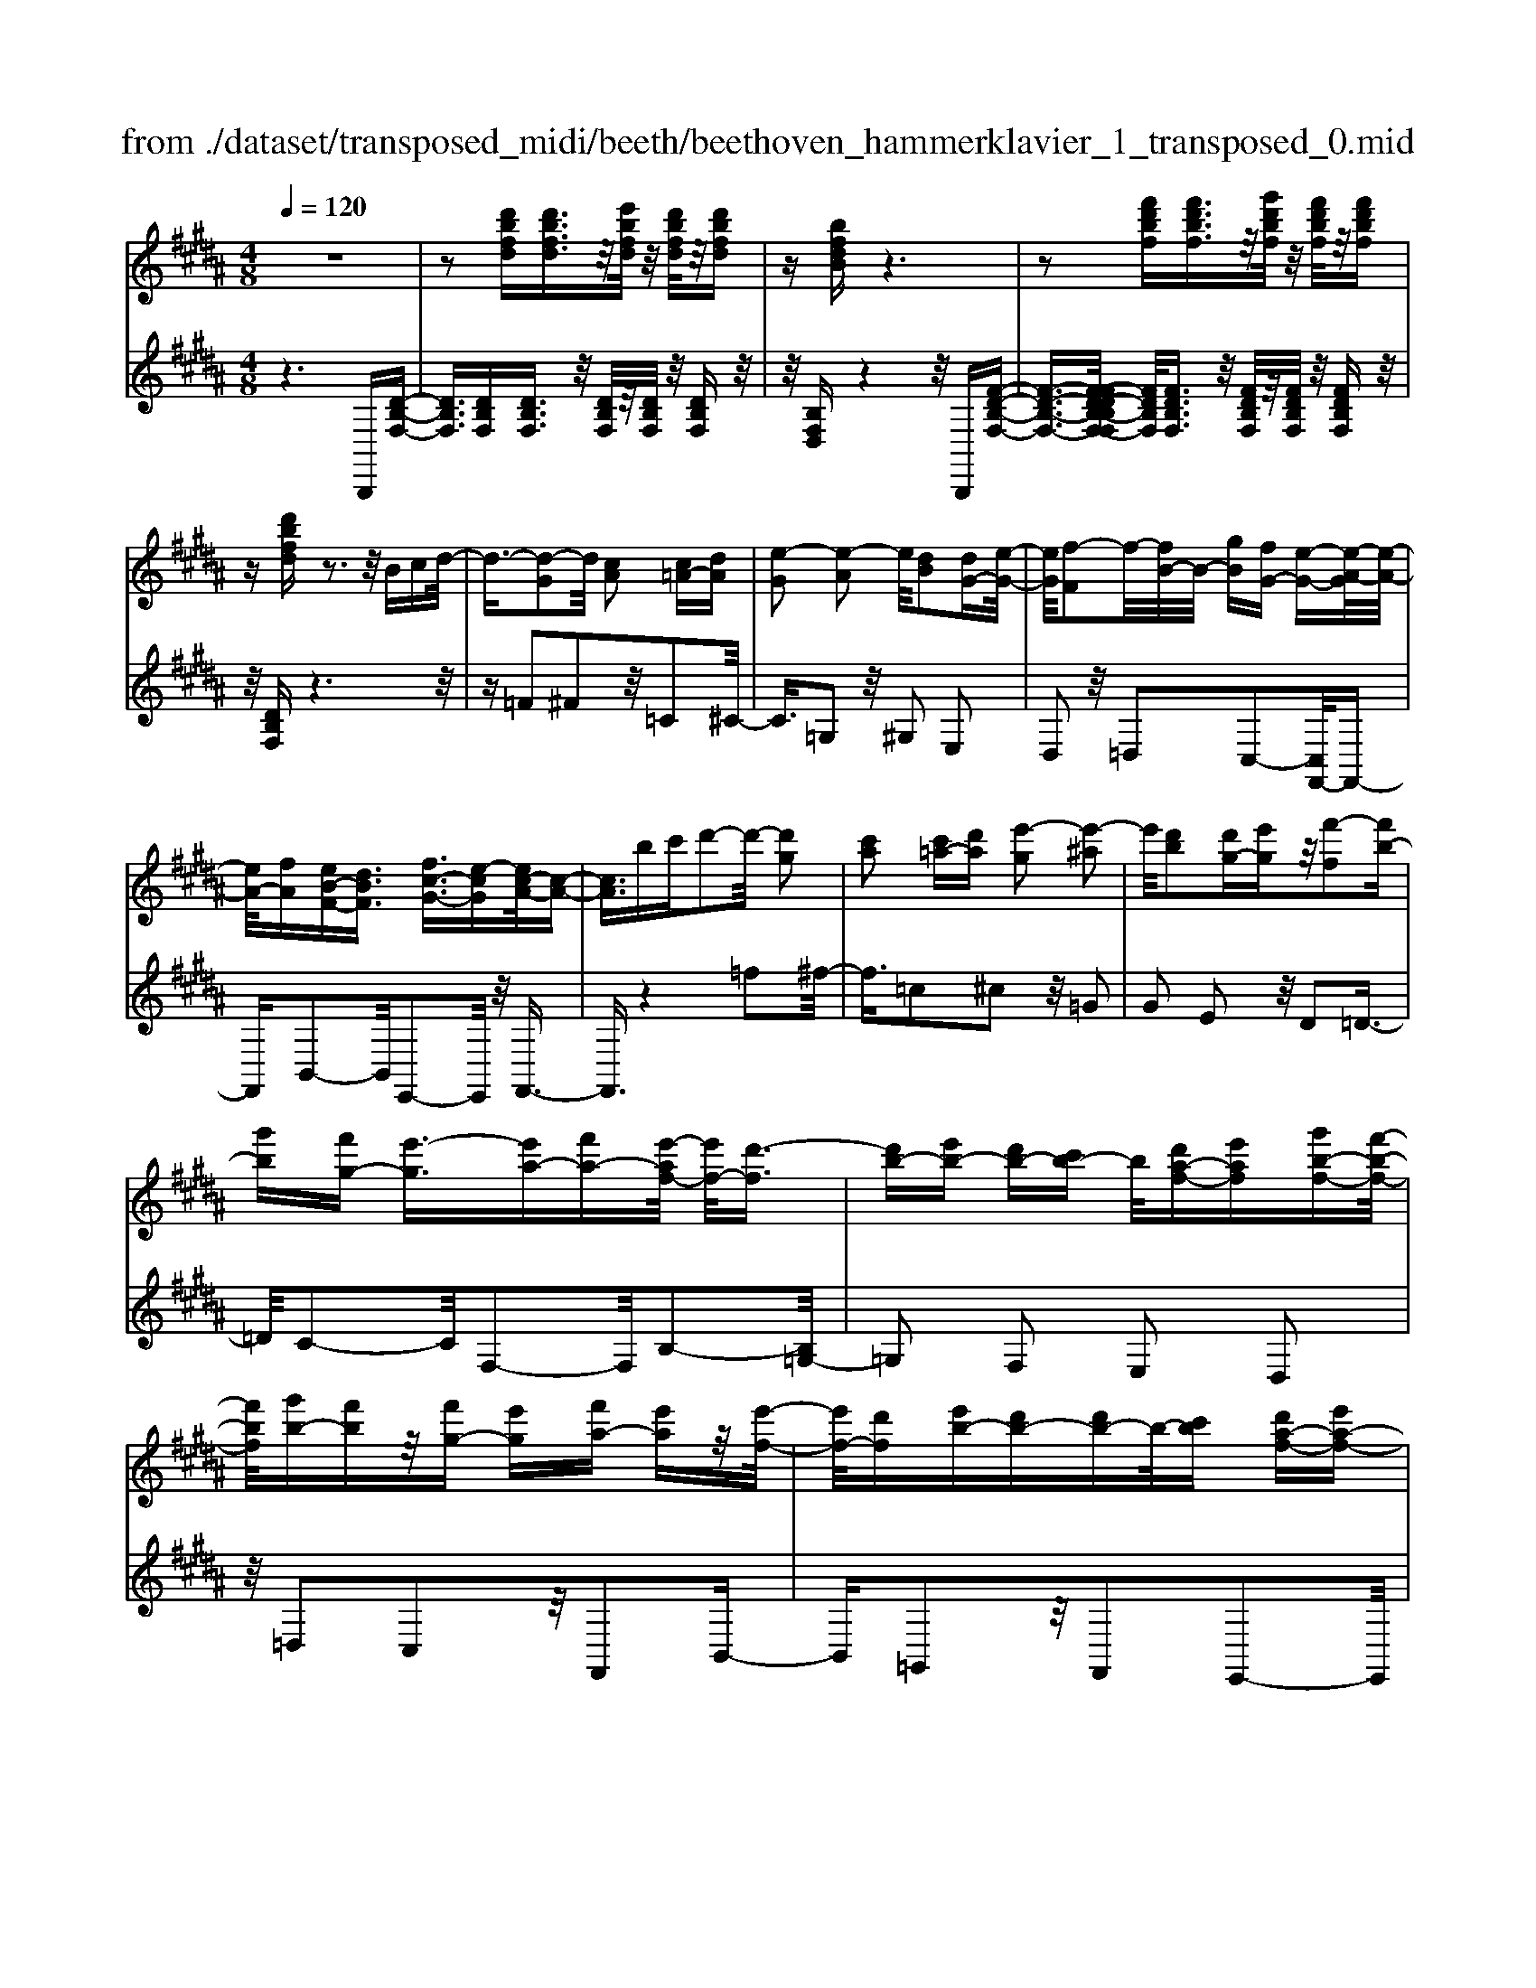 X: 1
T: from ./dataset/transposed_midi/beeth/beethoven_hammerklavier_1_transposed_0.mid
M: 4/8
L: 1/16
Q:1/4=120
K:B % 5 sharps
V:1
%%MIDI program 0
z8| \
z2 [d'bfd][d'bfd]3/2z/2[e'bfd]/2z/2 [d'bfd]/2z/2[d'bfd]| \
z[bfdB] z6| \
z2 [f'd'bf][f'd'bf]3/2z/2[g'd'bf]/2z/2 [f'd'bf]/2z/2[f'd'bf]|
z[d'bfd] z3z/2Bcd/2-| \
d3/2-[d-G]2d/2 [cA]2 [c=A-][dA]| \
[e-G]2 [e-A]2 e/2[dB]2[dG-][e-G-]/2| \
[eG]/2[f-F]2f/2-[fB-]/2B/2- [gB][fG-] [e-G-][e-A-G]/2[e-A-]/2|
[eA-]/2[fA][eB-F-][dBF]3/2 [fc-G-]3/2[e-cG][ec-A-]/2[c-A-]| \
[cA]3/2bc'd'2-d'/2- [d'g]2| \
[c'a]2 [c'=a-][d'a] [e'-g]2 [e'-^a]2| \
e'/2[d'b]2[d'g-][e'g]z/2[f'-f]2[f'b-]|
[g'b][f'g-] [e'-g]3/2[e'a-][f'a-][e'-af-]/2 [e'f-]/2[d'-f]3/2| \
[d'b-][e'b-] [d'b-][c'b-] b/2[d'a-f-][e'af][g'b-f-][f'-b-f-]/2| \
[f'bf]/2[g'b-][f'b]z/2[f'g-] [e'g][f'a-] [e'a]z/2[e'-f-]/2| \
[e'f-]/2[d'f][e'b-][d'b-][d'b-]b/2-[c'b] [d'a-f-][e'a-f-]|
[g'-b-af-f]/2[g'b-f-]/2[b-f-]/2[f'-bf]/2 f'/2[=f'-b-][g'-f'-b-][g'-f'e'-b]/2[g'e'-] [=a'-e']/2a'/2-[a'e'-c'-]| \
[a'e'-c'-][c''-e'd'-c'b-]/2[c''d'-b-]/2 [d'-b-]/2[b'-d'b]/2b'/2[a'e'-b-][g'e'-b-][e'b]/2 [f'd'b]z| \
z/2[a'f'c'a]z3/2[b'-f'-d'-b-]4[b'f'd'b-bd-B-]/2[b-d-B-]/2| \
[b-d-B-]3[bdB]/2[d'fd]/2 z3/2[bdB]/2 z3/2[d'fd]/2|
z2 [c'ec]/2z2[e'-g-e-]3[e'-g-e-]/2| \
[e'-g-e-]/2[e'c'-ge-ec-]/2[c'ec]4[e'ge]/2z3/2[=d'=fd]/2z/2| \
z[e'=ge]/2z2[d'fd]/2 z3/2[f'-=a-f-]2[f'-a-f-]/2| \
[f'=af]2 [d'-f-d-]4 [d'fd]/2[f'af]/2z|
z/2[d'=gd]/2z3/2[f'=af]/2z3/2[e'^ge]/2z2[g'-b-g-]| \
[g'-b-g-]3[g'bg]/2[e'-b-g-e-]4[e'bge]/2| \
[g'bg]/2z3/2 [=f'bf]/2z3/2 [=g'bg]/2z3/2 [^f'bf]/2z3/2| \
z/2[=a'ba]/2z3/2[=g'bg]/2z3/2[a'ba]/2z3/2[^g'bg]/2z|
z[b'g'e'b]/2z3/2[=a'a]/2z3/2[b'b]/2z3/2[^a'a]/2z/2| \
z3/2[c''c']z[b'b]z[g'g]z[f'-f-]/2| \
[f'f]/2z3/2 [e'e]z [d'd]z [c'c]z| \
[bB]z3/2[gG]z[fF]z[eE]z/2|
z/2[dD]z3/2[cC] z[BB,] z[GG,]| \
z[FF,] z3/2A2F2c/2-| \
c3/2z/2 F2 f2 F2| \
z/2a2F2c'2z/2F-|
F3/2f'2-f'/2 F2- F/2f'3/2-| \
f'F3- F/2f'3-f'/2-| \
f'4- f'3/2z2z/2| \
z2 [d'bfd][d'bfd]2[e'bfd]/2z/2 [d'bfd]/2z/2[d'bfd]|
z[bfdB] z6| \
z2 [d'bfd]d'2[d'a=gd]/2z/2 [d'agd]/2z/2[d'agd]| \
z[d'a=gd] z6| \
z3/2[dA=G]z3[dAG]z3/2|
z3/2[dA=G]z3z/2 [dAG]z| \
z2 [=gdcA]z3 [gdcA]z| \
z2 z/2[a=gcA]z3[c'agc]z/2| \
z3[=g'c'ag] z3z/2[a'-c'-a-]/2|
[a'c'a]/2z3z/2 [c''a'c']z3| \
z/2[c''a'=g'c']z[c''a'g'c']z3/2[c'a] [=c'=a][^c'-^a-]| \
[c'a][A=G] [B^G]z/2[A=G]2[c'a][=c'=a][^c'-^a-]/2| \
[c'a]3/2z/2 =g'a' c''d'' c''=c''|
z/2c''d''=f''c''a'=c''z/2^c''| \
a'=g' ^g'a' =g'z/2c'd'=f'/2-| \
=f'/2c'a=c'^c'z/2a =g^g| \
a=g [dcA]2 z2 z/2=c''^c''/2-|
c''/2=c''a'c''z/2 ^c''d'' =c''g'| \
a'=c'' z/2g'd'=g'^g'd'c'/2-| \
=c'/2z/2^c' d'=c' ga c'g| \
z/2d=g^g=cGAz/2c|
G[A=GD]2=f' d'z/2f'd'c'/2-| \
c'/2=f'c'z/2=c' a^c' ag| \
=gz/2a=fdcfz/2c| \
=cA ^cA Gz/2=GAc/2-|
c/2=cA^cz/2 [GD]2 d''c''| \
d''z/2c''=c''d''c''a'g'z/2| \
=c''c' ag c'd z/2^c=c/2-| \
=c/2dc'agz/2c' d'^c'|
=c'^c' z/2=f'2[=g'-d'-a-]2[g'd'a]/2[^g'-d'-g-]| \
[g'd'g]3/2z6z/2| \
z3[A-=G-]2[AG]/2[=c^G]z3/2| \
[g'=c'][=g'a] [^g'-c'-]2 [g'c']/2[=f'-c'-g-]2[f'c'g]/2[d'-a-=g-]|
[d'a=g]3/2[=d'^g=f]3[f'-g-]2[f'g]/2[^d'-=g-]| \
[d'=g]3/2[d'-g-]2[d'g]/2 [d'^g]z/2[c'a]=c'3/2-| \
=c'[g'g-] g3/2-[=f'g]z3/2 [^c''c'][a'f']| \
z/2=g'2-g'/2[d''-d'-]2[d''d'-]/2[=c''d']z3/2|
g'=g' ^g'2- g'/2=f'2-f'/2c'-| \
c'3/2z/2 [=c'-=g-]2 [c'g]/2[c'-g-]2[c'-g]/2[c'-a]| \
[=c'-g][c'-g-]2[c'g]/2[=f'-b-g-]2[f'bg-]/2 [a-g-]2| \
[a-g]/2[a-g][a-f]a/2-[af-]2[d'-=a-f-f]/2[d'af-]2[g-f-]/2|
[g-f]2 [g-f][g-=f] g/2-[gf-]2f/2[=d'-g-f-]| \
[=d'g=f-]3/2[=g-f-]2[g-f-f]/2 [g-f]/2g/2-[g-e] [g-^d-]2| \
[=gd]/2[=c'-f-d-]2[c'fd]/2[fd-] [=f-d]3/2[f=d-][ad-]d/2| \
[ec-][d-c-] [d-c=c-]/2[dc-][gc]dz/2 d'=d'|
c'z/2a=gedz/2 =dc| \
Az/2=G[^G-E][G-D]G/2[=fG-] [dG]3/2d/2-| \
d/2d'=d'z/2c' a=g z/2e^d/2-| \
d/2=dz/2 cA =Gz/2[^G-E][G-^D][=f-G-G]/2|
[=fG-]/2G/2-[dG] dz/2[g=c][c'd]z/2 [a^c][g-=c]| \
[g-e]g/2-[g-=f][g-=c]g/2- [g-B][g-e] [g-f]g/2-[g-B-]/2| \
[gB]/2Az/2 =d^d  (3d'2d'2d''2| \
=d''c'' a'z/2=g'e'^d'=d'z/2|
c'a =gz/2[^g-e][g-d][=f'-g-g]/2 [f'g-]/2g/2-[d'g]| \
d'z/2d''=d''c''z/2a' =g'e'| \
z/2d'=d'c'z/2 a=g [^g-e]g/2-[g-^d-]/2| \
[gd]/2[=f'g-][d'g-]g/2d' [g=c]z/2[c'd][a^c][g-=c-]/2|
[g-=c]/2g/2-[g-e] [g-=f][g-c] g/2-[g-B][g-e][g-f]g/2-| \
[gB][=g-A] [g-d]g/2[^g-G][gc]3/2 g[c'=f]| \
[=f'g]z/2[d'^f][c'-=f][c'-=a]c'/2-[c'-^a] [c'-e]c'/2-[c'-e-]/2| \
[c'-e]/2[c'-=a][c'-^a]c'/2-[c'e] [=c'-d][c'-g] c'/2[^c'-c][c'-f-]/2|
[c'f]c' [f'a][a'c'] z/2[g'b][f'-=a][f'-f]f'/2-| \
[f'-=a][f'-g]3/2[f'-a][f'-=d'][f'-^d'][f'-a]f'/2[=f'-g]| \
[=f'-=c']f'/2-[f'-^c'][f'-g]3/2 [f'-c'-]2 [f'c']/2[f'-c'-g-f-]3/2| \
[=f'c'gf][d'-=c'-]2[d'c']/2[f'^c'][^f'd'][g'=f']z3/2|
[=f'c']z6z| \
z3/2[=f'-c'-g-f-]2[f'c'gf]/2 [d'-=c'-]2 [d'c']/2[f'^c'][^f'-d'-]/2| \
[f'd']/2[g'=f']z3/2[g'-f'-a-g-]2[g'f'ag]/2z2z/2| \
[g'-=f'-=d'-g-]2 [g'f'd'g]/2z2[g'-^d'-=c'-g-]2[g'd'c'g]/2z|
z3/2[g'-=d'-a-g-]2[g'-g'^d'-=d'=c'-ag-g]/2 [g'^d'c'g]4| \
[d'-=c'-g-]6 [d'c'g]/2[c'-g-d-]3/2| \
[=c'gd]/2z/2d =g^g c'=d' z/2^d'=f'/2-| \
=f'/2d'=g'^g'z/2 a'g' b'=c''|
z/2c''=c''d''2-d''/2[^c'ad]3| \
[=c'-g-d-]8| \
[=c'-g-d-][^c'-=c'g-gd]/2[^c'g]4z/2 [e'-c'-g-]2| \
[e'-c'-g-]2 [e'c'g]/2[g'-d'-g-]4[g'-d'g-]/2[g'-=c'-g-]|
[g'-=c'-g-]3[g'c'g]/2[e'-^c'-g-]4[e'c'g]/2| \
[c'-g-]4 [c'g]/2z/2[b-g-]3| \
[bg-]3/2[=c'-g-]4[c'g]/2 [d'-=g-]2| \
[d'-=g-]2 [d'g]/2[c'-a-]2[c'-a-]/2[c'ad-] [agd-][=c'-^g-d-d]/2[c'-gd-]/2|
[=c'-ad-][c'-g-d]/2[c'-a-g]/2 [c'-a]/2[c'-g][c'-a-]/2 [c'-ag-]/2[c'-g]/2[c'-a-]/2[c'-ag-]/2 [c'-g]/2[c'-a-]/2[c'-ag-]/2[c'-g]/2| \
[=c'a-]/2[^c'-ag-]/2[c'-g]/2[c'-a]/2 [c'-g]/2c'/2-[c'-a]/2[c'-g]/2 c'/2-[c'a]/2[=f'-g]/2f'/2- [f'-a-]/2[f'-ag-]/2[f'-g]/2[f'-a-]/2| \
[=f'-ag-]/2[f'-g]/2[f'a-]/2a/2 [g'-g-]/2[g'-a-g]/2[g'-a]/2[g'-g-]/2 [g'-a-g]/2[g'-a]/2[g'-g]/2[g'-a][g'-g]/2[g'-a]/2g'/2-| \
[g'-g-]/2[g'-a-g]/2[g'-a]/2[g'-g-]/2 [g'-a-g]/2[g'a]/2[=f'-g] [f'-a]/2[f'-g][f'-a]/2 [f'-g]/2f'/2-[f'a-]/2[c'-ag-]/2|
[c'-g]/2[c'-a]/2[c'-g] [c'-a-]/2[c'-ag-]/2[c'-g]/2[c'a-]/2 [b-ag-]/2[b-g]/2[b-a-]/2[b-ag-]/2 [bg]/2[=c'-a][c'-g-]/2| \
[=c'-a-g]/2[c'-a]/2[c'-g-]/2[c'-ag]/2 c'/2-[c'g-]/2[d'-a-g]/2[d'-a]/2 [d'-g-]/2[d'-a-g]/2[d'a]/2d'/2- [=f'd']/2z/2d'/2-[f'-d'd-]/2| \
[=f'd-]/2[d'd-]/2[f'd]/2z/2 d'/2-[f'd']/2z/2d'/2- [d'=d'-]/2d'/2z/2^d'[d''=c''^f'd']z/2| \
z/2[d''-=c''-f'-d'-]4[d''c''f'd']/2[^c''f'd'c'] z[=c''f'd'c']|
z3/2[c''f'd'c']z[d''f'd']z[=c''=f'd'c']z3/2| \
[c''=f'c']z [=c''f'd'c']z [^c''f'c']z [a'f'c'a]z| \
z/2[g'=f'a]z[g'=d'a]z[=g'c'a]z[a'c'a]z/2| \
z[g'=c'g] z[d'c'd] z[=g'^c'g] z[a'g'c'a]|
z[g'=c'g] z3/2[d'c'd]z[=g'^c'g]z[a'-g'-c'-a-]/2| \
[a'=g'c'a]/2z^gg'dd'=gg'a/2-| \
a/2a'gg'dd'=gz/2g'| \
aa' [g'g]3/2z3[a'-a-]3/2|
[a'a]/2z3[b'-b-]4[b'-b-]/2| \
[b'-b-]4 [b'b]/2z3z/2| \
z8| \
z8|
zB, B4 B-[B-B]/2B/2-| \
B3/2z6z/2| \
z8| \
z[d'bfd] [d'bfd]3/2z/2 [e'bfd]/2[d'bfd]/2z [d'bfd]z|
[bfdB]z6z| \
z[f'd'bf] [f'd'bf]3/2z/2 [g'd'bf]/2z/2[f'd'bf]/2z/2 [f'd'bf]z| \
[d'bfd]z3 z/2Bcd3/2-| \
d/2-[d-G]2d/2[cA]2[c=A-] [dA][e-G-]|
[e-G][e-A]2e/2[dB]2[dG-][eG][f-F-]/2| \
[f-F]3/2f/2- [fB-]/2B/2-[gB] [fG-][e-G]3/2[eA-][f-A-]/2| \
[fA-]/2[e-B-AF-]/2[eB-F-]/2[B-F-]/2 [d-BF][f-dc-G-]/2[fc-G-][e-cG]e/2 [c-A-]2| \
[c-A-]/2[b-cA]/2b/2z/2 c'd'2-[d'-g]2[d'c'-a-]/2[c'-a-]/2|
[c'a]z/2[c'=a-][d'a][e'-g]2[e'-^a]2e'/2| \
[d'b]2 [d'g-][e'g] [f'-f]2 f'/2-[f'b-]/2b/2-[g'-b-]/2| \
[g'b]/2[f'g-][e'-g-][e'-a-g]/2[e'a-] [f'a][e'f-] [d'-f]3/2[d'-b-]/2| \
[d'b-]/2[e'b-][d'b-][c'b-][d'-ba-f-]/2 [d'a-f-]/2[a-f-]/2[e'-af]/2e'/2 [g'b-f-][f'bf]|
[g'b-][f'b] z/2[f'g-][e'g][f'a-][e'a][e'f-]f/2-| \
[d'-f]/2d'/2[e'b-] [d'b-][d'b-] [c'b-]b/2[d'a-f-][e'a-f-][g'-b-af-f]/2| \
[g'b-f-]/2[f'bf]z/2 [=f'-b-][g'-f'-b-] [g'-f'e'-b]/2[g'-e'-]/2[=a'-g'e'-]/2[a'-e']/2 a'/2-[a'e'-c'-]/2[e'-c'-]/2[^a'-e'-c'-]/2| \
[a'e'-c'-]/2[c''-e'd'-c'b-]/2[c''d'-b-]/2[b'd'b]z/2[a'e'-b-] [g'e'-b-][f'-e'd'-b-b]/2[f'd'b]/2 z3/2[a'-f'-c'-a-]/2|
[a'f'c'a]/2z3/2 [b'-f'-d'-b-]4 [b'f'd'b]/2[b-d-B-]3/2| \
[bdB]3[d'fd]/2z3/2[bdB]/2z3/2[d'fd]/2z/2| \
z[c'ec]/2z2[e'-g-e-]4[e'ge]/2| \
[c'-e-c-]4 [c'ec]/2[e'ge]/2z3/2[=d'=fd]/2z|
z/2[e'=ge]/2z3/2[d'fd]/2z2[f'-=a-f-]3| \
[f'=af]3/2[d'-f-d-]4[d'fd]/2 [f'af]/2z3/2| \
[d'=gd]/2z3/2 [f'=af]/2z3/2 [e'^ge]/2z2[g'-b-g-]3/2| \
[g'bg]3[e'-b-g-e-]4[e'bge]/2[g'bg]/2|
z3/2[=f'bf]/2 z3/2[=g'bg]/2 z3/2[^f'bf]/2 z2| \
[=a'ba]/2z3/2 [=g'bg]/2z3/2 [a'ba]/2z3/2 [^g'bg]/2z3/2| \
z/2[b'g'e'b]/2z3/2[=a'a]/2z3/2[b'b]/2z3/2[^a'a]/2z| \
z[c''c'] z[b'b] z[g'g] z[f'f]|
z3/2[e'e]z[d'd]z[c'c]z[b-B-]/2| \
[bB]/2z3/2 [gG]z [fF]z [eE]z| \
[dD]z3/2[cC]z[BB,]z[GG,]z/2| \
z/2[FF,]z3/2A2F2c-|
cz/2F2f2F2z/2| \
a2 F2 c'2 z/2F3/2-| \
Ff'2-f'/2F2-F/2 f'2-| \
f'/2F3-F/2 f'4-|
f'4- f'z3| \
z3/2[d'bfd][d'bfd]2[e'bfd]/2z/2[d'bfd]/2 z/2[d'bfd]z/2| \
z/2[bfdB]z6z/2| \
z3/2[d'bfd]d'2[d'a=gd]/2z/2[d'agd]/2 z/2[d'agd]z/2|
z/2[d'a=gd]z6z/2| \
z[dA=G] z3[dAG] z2| \
z[dA=G] z3z/2[dAG]z3/2| \
z3/2[=gdcA]z3[gdcA]z3/2|
z2 [a=gcA]z3 z/2[c'agc]z/2| \
z2 z/2[=g'c'ag]z3z/2[a'c'a]| \
z3z/2[c''a'c']z3z/2| \
[c''a'=g'c']z [c''a'g'c']z3/2[c'a][=c'=a][^c'-^a-]3/2|
[c'a]/2[A=G][B^G]z/2[A=G]2[c'a] [=c'=a][^c'-^a-]| \
[c'a]z/2=g'a'c''d''c''=c''z/2| \
c''d'' =f''c'' a'=c'' ^c''z/2a'/2-| \
a'/2=g'^g'a'=g'c'z/2 d'=f'|
c'a =c'^c' az/2=g^ga/2-| \
a/2=g[dcA]2z2z/2 =c''^c''| \
=c''a' c''z/2^c''d''=c''g'a'/2-| \
a'/2=c''z/2 g'd' =g'^g' d'c'|
z/2c'd'=c'gac'gz/2| \
d=g ^g=c GA z/2cG/2-| \
G/2[A=GD]2=f'z/2 d'f' d'c'| \
=f'z/2c'=c'a^c'agz/2|
=ga =fd cf z/2c=c/2-| \
=c/2A^cAz/2 G=G Ac| \
=cA z/2^c[G-D-]2[d''-GD]/2 d''/2c''z/2| \
d''c'' =c''d'' c''z/2a'g'c''/2-|
=c''/2c'agz/2 c'd ^c=c| \
dz/2=c'agc'd'^c'z/2| \
=c'^c' =f'2- f'/2[=g'-d'-a-]2[g'd'a]/2[^g'-d'-g-]| \
[g'd'g]3/2z6z/2|
z3[A-=G-]2[AG]/2[=c^G]z3/2| \
[g'=c'][=g'a] [^g'-c'-]2 [g'c']/2[=f'-c'-g-]2[f'c'g]/2[d'-a-=g-]| \
[d'a=g]3/2[=d'^g=f]3[f'-g-]2[f'g]/2[^d'-=g-]| \
[d'=g]3/2[d'-g-]2[d'g]/2 z/2[d'^g][c'a]=c'3/2-|
=c'[g'g-] g3/2-[=f'g]z3/2 [^c''c'][a'f']| \
z/2=g'2-g'/2[d''-d'-]2[d''d'-]/2[=c''d']z3/2| \
g'=g' ^g'2- g'/2=f'2-f'/2z/2c'/2-| \
c'2 [=c'-=g-]2 [c'g]/2[c'-g-]2[c'-g]/2[c'-a]|
[=c'-g][c'-g-]2[c'g]/2[=f'-b-g-]2[f'bg-]/2 [a-g-]2| \
[a-g]/2[a-g][a-f]a/2-[af-]2[d'-=a-f-f]/2[d'af-]2[g-f-]/2| \
[g-f]2 [g-f][g-=f] g/2-[gf-]2f/2[=d'-g-f-]| \
[=d'g=f-]3/2[=g-f-]2[g-f-f]/2 [g-f]/2g/2-[g-e] [g-^d-]2|
[=gd]/2[=c'-f-d-]2[c'fd]/2[fd-] [=f-d]3/2[f=d-][ad-]d/2| \
[ec-][d-c-] [d-c=c-]/2[dc-][gc]dz/2 d'=d'| \
c'z/2a=gedz/2 =dc| \
Az/2=G[^G-E][G-D]G/2[=fG-] [dG]3/2d/2-|
d/2d'=d'z/2c' a=g z/2e^d/2-| \
d/2=dz/2 cA =Gz/2[^G-E][G-^D][=f-G-G]/2| \
[=fG-]/2G/2-[dG] dz/2[g=c][c'd]z/2 [a^c][g-=c]| \
[g-e]g/2-[g-=f][g-=c]g/2- [g-B][g-e] [g-f]g/2-[g-B-]/2|
[gB]/2Az/2 =d^d  (3d'2d'2d''2| \
=d''c'' a'=g' z/2e'^d'=d'z/2| \
c'a =gz/2[^g-e][g-d][=f'-g-g]/2 [f'g-]/2g/2-[d'-g]| \
[d'-d']/2d'/2z/2d''=d''c''z/2a' =g'e'|
z/2d'=d'c'z/2 a=g [^g-e]g/2-[g-^d-]/2| \
[gd]/2[=f'g-][d'g-]g/2d' [g=c]z/2[c'd][a^c][g-=c-]/2| \
[g-=c]/2g/2-[g-e] [g-=f][g-c] g/2-[g-B][g-e][g-f]g/2-| \
[gB][=g-A] [g-d]g/2[^g-G][gc]3/2 g[c'=f]|
[=f'g]z/2[d'^f][c'-=f][c'-=a]c'/2-[c'-^a] [c'-e]3/2[c'-e-]/2| \
[c'-e]/2[c'-=a][c'-^a]c'/2-[c'e] [=c'-d][c'-g] c'/2[^c'-c][c'-f-]/2| \
[c'f]c' [f'a][a'c'] z/2[g'b][f'-=a][f'-f]f'/2-| \
[f'-=a][f'-g]3/2[f'-a][f'-=d'][f'-^d'][f'-a]f'/2[=f'-g]|
[=f'-=c']f'/2-[f'-^c'][f'-g]3/2 [f'-c'-]2 [f'c']/2[f'-c'-g-f-]3/2| \
[=f'c'gf][d'-=c'-]2[d'c']/2[f'^c'][^f'd'][g'=f']z3/2| \
[=f'c']z6z| \
z3/2[=f'-c'-g-f-]2[f'c'gf]/2 [d'-=c'-]2 [d'c']/2[f'^c'][^f'-d'-]/2|
[f'd']/2[g'=f']z3/2[g'-f'-a-g-]2[g'f'ag]/2z2z/2| \
[g'-=f'-=d'-g-]2 [g'f'd'g]/2z2[g'-^d'-=c'-g-]2[g'd'c'g]/2z| \
z3/2[g'-=d'-a-g-]2[g'-g'^d'-=d'=c'-ag-g]/2 [g'^d'c'g]4| \
[d'-=c'-g-]6 [d'c'g]/2[c'-g-d-]3/2|
[=c'gd]/2z/2d =g^g c'=d' z/2^d'=f'/2-| \
=f'/2d'=g'^g'z/2 a'g' b'=c''| \
z/2c''=c''d''2-d''/2[^c'ad]3| \
[=c'-g-d-]8|
[=c'-g-d-][^c'-=c'g-gd]/2[^c'g]4z/2 [e'-c'-g-]2| \
[e'-c'-g-]2 [e'c'g]/2[g'-d'-g-]4[g'-d'g-]/2[g'-=c'-g-]| \
[g'-=c'-g-]3[g'c'g]/2[e'-^c'-g-]4[e'c'g]/2| \
[c'-g-]4 [c'g]/2z/2[b-g-]3|
[bg-]3/2[=c'-g-]4[c'g]/2 [d'-=g-]2| \
[d'-=g-]2 [d'g]/2[c'-a-]2[c'-a-]/2[c'ad-] [agd-][=c'-^g-d-d]/2[c'-gd-]/2| \
[=c'-ad-][c'-g-d]/2[c'-g]/2 [c'-a-]/2[c'-ag-]/2[c'-g]/2[c'-a-]/2 [c'-ag-]/2[c'-g]/2[c'-a-]/2[c'-ag-]/2 [c'-g]/2[c'-a-]/2[c'-ag-]/2[c'-g]/2| \
[=c'a-]/2[^c'-ag-]/2[c'-g]/2[c'-a]/2 [c'-g]/2c'/2-[c'-a]/2[c'-g]/2 c'/2-[c'a]/2[=f'-g]/2f'/2- [f'-a-]/2[f'-ag-]/2[f'-g]/2[f'-a-]/2|
[=f'-ag-]/2[f'-g]/2[f'a-]/2a/2 [g'-g-]/2[g'-a-g]/2[g'-a]/2[g'-g-]/2 [g'-a-g]/2[g'-a]/2[g'-g]/2[g'-a]/2 g'/2-[g'-g]/2[g'-a]/2g'/2-| \
[g'-g-]/2[g'-a-g]/2[g'-a]/2[g'-g-]/2 [g'-a-g]/2[g'a]/2[=f'-g] [f'-a-]/2[f'-ag-]/2[f'-g]/2[f'-a-]/2 [f'-ag]/2f'/2-[f'a-]/2[c'-ag-]/2| \
[c'-g]/2[c'-a]/2[c'-g] [c'-a-]/2[c'-ag-]/2[c'-g]/2[c'a-]/2 [b-ag-]/2[b-g]/2[b-a-]/2[b-ag-]/2 [bg]/2[=c'-a][c'-g-]/2| \
[=c'-a-g]/2[c'-a]/2[c'-g-]/2[c'-a-g]/2 [c'-a]/2[c'g]/2[d'-a] [d'-g-]/2[d'-a-g]/2[d'a]/2d'/2- [=f'd']/2z/2d'/2-[f'd'd-]/2|
d/2-[d'd-]/2[=f'-d]/2f'/2 d'/2-[f'd']/2z/2d'/2- [d'=d'-]/2d'/2z/2^d'[d''=c''^f'd']z/2| \
z/2[d''-=c''-f'-d'-]4[d''c''f'd']/2[^c''f'd'c'] z[=c''f'd'c']| \
z3/2[c''f'd'c']z[d''f'd']z[=c''=f'd'c']z3/2| \
[c''=f'c']z [=c''f'd'c']z [^c''f'c']z [a'f'c'a]z|
z/2[g'=f'a]z[g'=d'a]z[=g'c'a]z[a'c'a]z/2| \
z[g'=c'g] z[d'c'd] z[=g'^c'g] z[a'g'c'a]| \
z[g'=c'g] z3/2[d'c'd]z[=g'^c'g]z[a'-g'-c'-a-]/2| \
[a'=g'c'a]/2z^gg'dd'=gg'a/2-|
a/2a'gg'dz/2d' =gg'| \
aa' [g'g]2 z3[a'-a-]| \
[a'a]z3 [=c''-c'-]4| \
[=c''-c'-]6 [c''c']z/2[c''-c'-]/2|
[=c''c']3/2z3[^c''-c'-]2[c''c']/2z| \
z3[d''-d'-]4[d''-d'-]| \
[d''-d'-]6 [d''d']3/2[d'gd]/2| \
z3/2[d'gd]4[c'ge]z3/2|
[=c'gf]z [^c'ge]z [d'gd]z [=c'gf]z| \
[e'ge]/2z3/2 [e'ge]4 z/2[d'gfd]z/2| \
z/2[c'ge]z[d'gfd]z[e'ge]z[c'ge]z/2| \
z[f'=af]/2z3/2[f'af]4[e'ge]|
z3/2[d'fd]z[e'ge]z[f'=af]z[d'-b-f-d-]/2| \
[d'bfd]/2z3/2 [g'e'g]2 z2 z/2[=a'-f'-a-]3/2| \
[=a'f'a]/2z3z/2 [b'-g'-b-]4| \
[b'-g'-b-]6 [b'g'b][G-E-]|
[GE]/2z3[=AF]3/2z3| \
[B-G-]8| \
[BG]z6z| \
z8|
z4 z3/2E,E3/2-| \
E2 z/2EE2-E/2 z2| \
z8| \
B,,2<E,2 E,z/2E,2F,/2-|
F,/2E,E,zC,z3/2 C,2-| \
C,2- [=A,-C,]/2A,/2z A,G, z/2F,z/2| \
z/2F,E,D,2z2z/2D,-| \
D,3B, zB, =A,z/2G,/2-|
G,/2zG,F,=F,2z2z/2| \
=F,4 Cz C/2z/2B,| \
=A,z3/2A,G,F,zF,/2z/2G,/2-| \
G,/2=A,zA,B,z/2G, zG,|
F,E,2z Fz/2B2-B/2-| \
B/2BB2cBBz3/2| \
Gz G4- G/2ez/2| \
z/2edczcBz/2A-|
Az2A4z/2f/2-| \
f/2zfedzdcz/2| \
=c2 z2 c4| \
gz3/2gfezed/2-|
d/2czcBz/2=A zA| \
GF zF G=A2z/2B/2-| \
B3/2[BG-E]2GGG2z/2| \
=A[BG] [e-G]2 [eE-][eE] z/2[e-E-]3/2|
[eE-]/2[fE-][eE-][e-E-E]/2[eE]/2zc3/2- [cB-]/2B/2[c-=A]| \
c-[c-=A] [c-G][a-cF-]/2[aF-]/2 Fa gz/2[f-F-]/2| \
[fF-]/2F-[fF-][eF]dzdcz/2| \
[d-B]d- [d-B][d-=A] [b-dG-]/2[bG-]/2G ba|
z/2[gG-]G-[gG-][fG-][=fG-]2[GF-]/2F-| \
=F/2z/2^F2[G-C] [GB,][=A-A,] A-[A-F]| \
=A/2-[A-E][A-D]A[^A-D][AC][BB,-]B,g/2-| \
g/2fz/2 ez ed c2-|
[c-C]2 c/2-[cF-]2[=dF]2[^dF]z/2| \
z/2[eG][dF][cE]z3/2[=cD] G[e-^c-]| \
[ec]2 [ec][ec]2z/2[fd][ec][e-c-]/2| \
[ec]/2z[c=A]z[c-A-]4[cA]/2|
[=af]z [af][ge] [f=d]z [fd][ec]| \
z/2[=dB]2z2[d-B-]3[d-B-]/2| \
[=dB]/2z/2[bg] z[bg] [=af][g=f] z[gf]| \
[fd][=fc]2z2z/2[^f-c-]2[f-c-]/2|
[fc]3/2[c'=a]z3/2 [c'a]/2z/2[bg] [af]z| \
[bg][=af] [ge]z [f'a][e'g] [d'f]z| \
z/2[e'g][d'f][c'e]z[bg][c'=a][=d'b]z/2| \
z/2[=af][bg][c'a]z3/2[ec-] [fc][g-=c-]|
[g=c]z [dc][c'-g-]4[c'-g-]| \
[=c'g]2 [dc][c'-g-]4[c'-g-]| \
[=c'g][e'c'-g-] [d'c'g][g'd'-c'-] [f'd'c']z2[gd-c-]| \
[fd=c]z2[GD-C-] [FDC]z2[gd-c-]|
[fd=c]z2[e'-^c'-g-]4[e'-c'-g-]| \
[e'c'g]2 [g-e-][e'-c'-g-e-]4[e'-c'-g-e-]| \
[e'c'ge][f'c'-g-] [e'c'g][=a'e'-c'-] [g'e'c']z2[ae-c-]| \
[gec]z2[=AE-C-] [GEC]z2[ae-c-]|
[gec]z2[f'-d'-f-]4[f'-d'-f-]| \
[f'd'f]2 [fd][f'-d'-]3 [f'-d'-f][f'-d'-b-]| \
[f'd'b][g'd'-b-] [f'd'b][b'f'-d'-] [=a'f'd']z2[bf-d-]| \
[=afd]z2[BF-D-] [AFD]z2[bf-d-]|
[=afd]z2[g'-e'-]4[g'-e'-]| \
[g'e']2 [bg][g'-e'-]3 [g'-e'-g][g'-e'-c'-]| \
[g'e'c']z [a=g][a'-g'-]4[a'-g'-]| \
[a'=g']2 [ag][a'-g'-]3 [a'-g'-a][a'-g'-g'-d'-]|
[a'=g'g'd']z [=c'=a][c''-a'-f'-d'-c'-]4[c''-a'-f'-d'-c'-]| \
[=c''=a'f'd'c']2 [c'a][c''-a'-f'-d'-c'-]4[c''-a'-f'-d'-c'-]| \
[=c''=a'f'd'c']2 [=d'bg=f][d''-b'-g'-f'-]4[d''-b'-g'-f'-]| \
[=d''b'g'=f']2 [d'bgf][d''-b'-g'-f'-]4[d''-b'-g'-f'-]|
[=d''-b'-g'-=f'-]2 [d''b'g'f']/2[^d'a=g]3/2 [d''a'g'd']3d'| \
d''3d2<d'2d| \
d'3z/2d2<d'2d/2-| \
d/2d'3z/2 dd'3-|
d'/2dd'3-d'/2e3/2e'3/2-| \
e'3-[e'-e-]4[e'e]/2[=f'-f-]/2| \
[=f'f-]4 f/2-[g-f-]3[g-f-]/2| \
[g=f][=c'-=g-]4[c'-g]/2[c'-e-]2[c'-e-]/2|
[=c'e]2 [g-=f-c-]4 [gfc]/2[f-c-]3/2| \
[=f=c]3d4-d/2e/2-| \
e4 =g4-| \
=g/2=f2=d2-d/2e2^D-|
DE4-E/2=G2-G/2-| \
=G2 =F2- F/2=D2-D/2[e=c]| \
=fe de z/2f=g^fz/2| \
=a=g fg =fe z/2f=d/2-|
=d/2[e-E][e=F]z/2E ^DE F=G| \
z/2F=A=GFz/2G =FE| \
=F3/2=G[F=DG,]2z3z/2| \
z8|
=G2<=d2 dd3/2e/2z/2[dD]/2| \
z/2[=d=F-]F-[B-F]/2B/2F/2- [F-F]/2Fz/2 =G/2z/2F/2z/2| \
=Fz/2=Dz4=G/2z/2f/2-| \
=f2 [f-F]/2f/2[f=d-]3/2ddd3/2|
z4 z=d/2z/2 b2-| \
b/2[b-=D]/2b/2[bB-]3/2B z/2BB3/2z| \
=F,/2z/2=D6-D/2G,/2| \
z/2=F4-F/2G,/2z/2 F2-|
=F/2z/2g/2f'3=A,/2z/2F2-F/2-| \
[=a=F]/2z/2f'3 ^A,/2z/2F2-F/2a/2| \
z/2=f'3A,/2 z/2^F2-F/2a/2z/2| \
f'2- f'/2[d'bfd]3/2 z[d'bfd] [d'bfd]3/2z/2|
[e'bfd]/2z/2[d'bfd]/2z/2 [d'bfd]z [bfdB]z3| \
z3/2[fd][f'bf]3/2 z[f'd'bf] [f'd'bf]3/2z/2| \
[g'd'bf]/2z/2[f'd'bf]/2z/2 [f'd'bf]z [d'bfd]z3| \
z/2[bg][c'a][d'-b-f-]4[d'bf]/2[c'-a-f-]|
[c'af][cAF-] [d=cF][e-^c-G-]4[ecG]/2[d-B-G-]/2| \
[dBG]3/2[dB-][eB-]B/2- [f-B]2 f/2-[fB-G-][g-B-G-]/2| \
[gB-G-]/2[f-BG-G]/2[fG-]/2[e-G]3/2[eA-] A/2-[f-A][fe-B-]/2 [eB-][d-B-]| \
[dB][f-d-=A-F-]2[fdAF]/2[e-c-G-E-]3[ecGE]/2[c-^A-C-]|
[c-A-C-]8| \
[cAC]2 z/2def-[f-A]f/2-[fB-]| \
[gB-][e-B-] [e-B=G-]/2[e-G]/2e/2-[eA-][fA-][eA-][d-B-A]/2[dB]| \
[fF-][eF-] F/2-[c-F-]2[cF]/2[eE] [fF][g-G]|
g/2-[g-A][gB-][=aB-][f-B]3/2[f-^A] [fB-][gB-]| \
[fB-]B/2-[e-B][g-eB-]/2[gB-]/2B/2- [fB-][d-B-]2[dB]/2f/2-| \
f/2=g=a3/2-[a-^A] [=aB-][bB-] [g-B-]2| \
[=gB]/2[gG][=aA][b-B]b/2- [b-c][b=d-] [=c'd-][a-d-]|
[=a-=d]/2[af][b=g][=c'a][d'-b]2d'/2- [d'g-]/2g/2-[e'g-]| \
[=d'=g-][=c'-g-] [c'-gf-]/2[c'f-][d'f-][c'f-][b-f]b/2-[bg-]| \
[=c'=g-][bg-] [=a-gf-]/2[af]/2[bg] z/2[c'a][e'a][=d'f][e'-g-]/2| \
[e'=g-]/2[=d'g-]g/2- [d'g][=c'=f] [d'^f-][c'f-] [c'f-]f/2[b-d-]/2|
[b=d]/2[=c'=g-][bg-][bg-][=a-gf-]/2 [af]/2[bg]z/2 [c'a][e'f]| \
[=d'=g][g-d] [d'g]z/2[d'=f][=c'^f][f-c][c'f][c'-f-]/2| \
[=c'f]/2z/2[b=g] [g-B][bg] b=a z/2[b=d-][c'-d-]/2| \
[=c'=d]/2[e'd][d'-=g][d'c'-f-][c'-f-]/2 [^d'-c'f][d'-b-g-] [e'-d'b-g-]/2[e'bg]/2[=f'b-^f-]|
[b-f-]/2[f'bf][=a'b-=g-][g'b-g-][bg]/2 [f'b-g-][e'bg]3/2[=d'af]z/2| \
z[f'=d'=af] z2 [=g'-d'-b-g-]4| \
[=g'=d'bg]/2[G-D-B,-]4[GDB,]/2[BGD]/2z3/2[GDB,]/2z/2| \
z[B=G=D]/2z2[=AF^D=C]/2 z2 [a'-f'-d'-c'-a-]2|
[=a'-f'-d'-=c'-a-]2 [a'f'd'c'a]/2[A-F-D-C-]4[AFDC]/2[cAFD]/2z/2| \
z[=AFD=C]/2z3/2[cAFD]/2z3/2[BG=F=D]/2z2[b'-f'-d'-b-]/2| \
[b'=f'=d'b]4 [B-G-F-D-]4| \
[BG=F=D]/2[dBGF]/2z3/2[BGFD]/2z3/2[dBGF]/2z3/2[=c=G^D]/2z|
z[=c''-=g'-d'-c'-]4[c''g'd'c']/2[c-G-D-]2[c-G-D-]/2| \
[=c=GD]2 [dc=AF]/2z3/2 [cAFD]/2z3/2 [dcAF]/2z3/2| \
[=dBG=F]/2z2[fdBG]/2z3/2[dBGF]/2z3/2[fdBG]/2z| \
z/2[d=c=G]/2z2[gdcG]/2z3/2[dcG]/2z3/2[gdcG]/2z/2|
z[f=d=c=A]/2z3/2[a'a]2z/2[=g'g]2[e'-e-]/2| \
[e'e]3/2[=d'd]2[=c'c]2z/2 [bB]2| \
[=aA]2 [=gG]2 z/2[eE]2[=d-D-]3/2| \
[=dD]/2[=cC]2[BB,]2z/2[=AA,]2[=G-G,-]|
[=GG,][EE,]2[=DD,]2z/2F2D/2-| \
=D3/2=A2z/2 D2 d2| \
=D2 z/2f2D2=a3/2-| \
=a/2z/2=D2-D/2d'2-d'/2 D2-|
=D/2d'2-d'/2D3- D/2d'3/2-| \
=d'6- d'3/2z/2| \
z6 z3/2[d'-=c'-=g-d-]/2| \
[d'=c'=gd]/2[d'c'gd]2[=f'c'gd]/2z/2[d'c'gd]/2 z/2[d'c'gd]z[c'gdc]z/2|
z6 z[d'=c'=gd]| \
z3[d'=c'=gd] z3[d'c'^gd]| \
z3[d'=c'gd] z3z/2[d'-c'-g-d-]/2| \
[d'=c'gd]/2z3[d'c'gd]z3[e'-^c'-g-e-]/2|
[e'c'ge]/2z3[e'c'ge]z3[e'-c'-g-e-]/2| \
[e'c'ge]/2z3z/2 [e'c'ge]z3| \
[e'c'ae]z3 [e'c'ae]z3| \
[e'c'ae]z3 z/2[a'e'c'a]z2z/2|
z/2[c''a'e'c']z3z/2[e''c''a'e'] z3/2[e''-c''-a'-e'-]/2| \
[e''c''a'e']2 [e'c'][d'=c'] [e'^c']2 [cA][=dB]| \
z/2[cA]2[ec][d=c][e^c]2z/2a| \
c'e' f'e' d'z/2e'f'g'/2-|
g'/2e'c'd'z/2 e'c' ab| \
c'a z/2efgecd/2-| \
d/2ez/2 cA Bc A[F-E-C-]| \
[FEC]z2z/2d'e'd'c'z/2|
d'e' f'd' bc' d'z/2b/2-| \
b/2fabfdz/2 ef| \
dB cd Bz/2FAB/2-| \
B/2DBcz/2 dB [cAF]2|
g'z/2f'g'f'e'g'e'z/2| \
d'c' e'c' ba z/2c'=g/2-| \
=g/2fegz/2 ed ce| \
cB z/2AcEDCE/2-|
E/2z/2[BF]2f' e'f' z/2e'd'/2-| \
d'/2f'd'c'z/2 bd' fe| \
df bz/2gfbdc/2-| \
c/2z/2B d[d'd-] [c'd-][bd-] [d'd-]d/2[e'-=g-]/2|
[e'=g-]/2[d'g-][e'g-]g/2-[f'g] [f'-f-]2 [f'f]/2z3/2| \
z8| \
[c-A-]2 [cA]/2[dB]z3/2b' a'b'-| \
b'3/2[g'-b-g-]2[g'bg]/2 [f'-a-f-]2 [f'af]/2[=f'-g-f-]3/2|
[=f'gf]3/2[g'-b-g-]2[g'bg]/2 [^f'-a-f-]2 [f'af]/2[f'-a-]3/2| \
[f'a]z/2[fB][ec]d2-d/2 [b-B-]2| \
[bB-]/2[gB]z3/2[e'e] [c'g]z/2a2-a/2| \
[f'-f-]2 [f'f-]/2[d'f]z3/2b ab-|
b3/2[g'-g-]2[g'g]/2 [e'-g-e-]2 [e'ge]/2z/2[d'-a-d-]| \
[d'ad]3/2[d'-a-d-]2[d'-ad]/2 [d'-c'][d'-b] [d'-b-]2| \
[d'b]/2[g'-=d'-b-]2[g'd'b-]/2[c'-b-]2[c'-b]/2[c'-b][c'-=a]c'/2-| \
[c'=a-]2 [f'-=c'-a-a]/2[f'c'a-]2[b-a-]2[b-a]/2[b-a]|
[b-g]b/2-[bg-]2g/2 [=f'-b-g-]2 [f'bg-]/2[a-g-]3/2| \
[a-g-]/2[a-g-g]/2[a-g]/2a/2- [a-f][a-f-]2[af]/2[d'-=a-f-]2[d'af]/2| \
[=af-][g-f]3/2[ge-][c'e-]e/2[=ge-] [f-e-][f-ed-]/2[f-d-]/2| \
[fd-]/2[b-d][bf-]/2 f/2z/2f' =f'e' z/2c'a/2-|
a/2=gfz/2=f ec z/2A[B-G-]/2| \
[B-=G]/2[B-F]B/2 [^gB-][fB-] B/2ff'=f'z/2| \
e'c' az/2=gf=fz/2e| \
cA z/2[B-=G][B-F][^g-B-B]/2[gB-]/2B/2- [fB]f|
z/2[bd][d'f]z/2[c'e] [b-d][b-=g] b/2-[b-^g][b-d-]/2| \
[b-d][b-=d] [b-=g][b-^g] b/2-[bd]cz/2=f| \
f (3f'2f'2f''2=f'' e''c''| \
z/2a'=g'f'=f'z/2e' c'a|
z/2[b-=g][b-f][^g'-b-b]/2[g'b-]/2b/2- [f'b]z3/2f'=f'/2-| \
=f'/2e'z/2 c'a =gz/2^f=fe/2-| \
e/2z/2c A[B-=G] B/2-[BF][^gB-][fB-]B/2| \
f[bd] z/2[d'f][c'e][b-d]b/2- [b-=g][b-^g]|
[b-d]3/2[b-=d][b-=g][b-^g]b/2-[bd] [a-c][a-f]| \
a/2[b-B][be]3/2b [e'g][g'b] z/2[f'=a][e'-g-]/2| \
[e'-g]/2[e'-=c']e'/2- [e'-^c'][e'-g] e'/2-[e'-=g][e'-=c'][e'-^c']e'/2-| \
[e'=g][d'-f] [d'-b]d'/2[e'-e][e'-=a]e'/2 e'-[e'-c']|
[=a'-e'-e']/2[a'-e']/2a'/2-[a'=d'][a'-d'][a'-=c']a'/2-[a'-b] [a'-c']a'/2-[a'-c'-]/2| \
[=a'-=c']/2[a'-=f'][a'-^f']a'/2-[a'c'] [g'-b][g'-d'] g'/2-[g'-e'][g'-b-]/2| \
[g'-b][g'-g-]2[g'g]/2[g'-e'-b-g-]2[g'f'-e'd'-bg]/2 [f'd']2| \
[g'e']z/2[=a'f'][b'g']z3/2[g'e'] z2|
z6 z/2[g'-e'-b-g-]3/2| \
[g'e'bg][f'-d'-]2[f'd']/2[g'e'][=a'f'][b'g']z3/2| \
[b-g-c-B-]2 [bgcB]/2z2z/2[b-g-=f-B-]2[bgfB]/2z/2| \
z3/2[b-f-d-B-]2[bfdB]/2 z2 z/2[b-=f-c-B-]3/2|
[b-=f-c-B-]/2[b-b^f-=fd-cB-B]/2[b^fdB]4[f-d-]3| \
[f-d-]3[fd]/2dz3/2 fa| \
bd' z/2=f'^f'g'f'a'b'/2-| \
b'/2z/2c'' b'=d'' ^d''z/2e''d''f''/2-|
f''2 [ec]3d3-| \
d3/2-[d'-d-]4[d'd-]/2 [e'-e-d]/2[e'-e-]3/2| \
[e'-e-]2 [e'e]/2[=g'-g-]4[g'g]/2z/2b/2-| \
b4- [b-f-d-]4|
[bfd]/2=g2-g/2-[g'g]2[e'-e-]3| \
[e'e]3/2z/2 [=d'-d-]4 [d'd]/2[^d'-d-]3/2| \
[d'd]3[f'-f-]4[f'f]/2[e'-e-]/2| \
[e'e]3[c'c] [d'-bf-][d'-c'f-] [d'-b-f-]/2[d'-c'-bf-]/2[d'-c'f-]/2[d'-b-f-]/2|
[d'-bf-]/2[d'-c'-f-]/2[d'-c'b-f-]/2[d'-bf-]/2 [d'-c'f-]/2[d'-bf-][d'-c'-f-]/2 [d'-c'bf-]/2[d'-f-]/2[d'c'-f]/2[e'-c'be-]/2 [e'-e-]/2[e'-c'e-]/2[e'-be-]| \
[e'-c'-e-]/2[e'-c'be-]/2[e'-e-]/2[e'c'e]/2 [g'-bg-][g'-c'g-]/2[g'-bg-][g'-c'-g-]/2[g'-c'b-g-]/2[g'-bg-]/2 [g'c'-g]/2[b'-c'b-]/2[b'-b]/2[b'-c']/2| \
[b'-b][b'-c'] [b'-b]/2[b'-c']/2[b'-b]/2b'/2- [b'-c']/2[b'-b][b'-c'][b'-b-]/2[b'c'-b]/2c'/2| \
[g'-b-g-]/2[g'-c'-bg-]/2[g'-c'g-]/2[g'-b-g-]/2 [g'-c'-bg-]/2[g'-c'g-]/2[g'-bg-]/2[g'-c'g-]/2 [g'g]/2[e'-be-][e'-c'e-]/2 [e'-be-][e'-c'-e-]/2[e'-c'b-e-]/2|
[e'-be-]/2[e'c'-e]/2[=d'-c'b-d-]/2[d'-bd-]/2 [d'-c'-d-]/2[d'-c'b-d-]/2[d'bd]/2[^d'-c'd-][d'-b-d-]/2[d'-c'-bd-]/2[d'-c'd-]/2 [d'-b-d-]/2[d'-c'bd-]/2[d'-d-]/2[d'b-d]/2| \
[f'-c'-bf-]/2[f'-c'f-]/2[f'-b-f-]/2[f'-c'-bf-]/2 [f'c'f]/2[f'-a-]/2[f'-b-a]/2[f'-b]/2 [f'-a-]/2[f'-b-a]/2[f'-b]/2[f'-a]/2 [f'-b]/2f'/2-[f'-a]/2[f'b-]/2| \
[e'-b]/2[e'a]/2[c'g] z/2[f'a][f'd'=af]z[f''-d''-a'-f'-]2[f''-d''-a'-f'-]/2| \
[f''d''=a'f']2 [e''a'f'e']z [d''a'f'd']z3/2[e''a'f'e']z/2|
z/2[f''=a'f']z[d''g'f'd']z3/2[e''g'e'] z[d''g'f'd']| \
z[e''g'e'] z[c''g'c'] z3/2[b'g'c']z[b'-=f'-c'-]/2| \
[b'=f'c']/2z[a'e'c']z[c''e'c']z3/2 [b'd'b]z| \
[f'd'f]z [a'f'e'a]z [c''f'e'c']z [b'd'b]z|
[f'd'f]z3/2[a'f'e'a]z[c''f'e'c']zbb'/2-| \
b'/2ff'aa'c'c''bb'/2-| \
b'/2z/2f f'A ac c'B| \
bF f=c c'd d'^c|
c'G g=c c'z/2dd'^c/2-| \
c/2c'Ggcc'ee'd/2-| \
d/2d'Aa=dd'=ff'z/2| \
dd' Aa dd' ff'|
ee' Bb dd' ff'| \
ez/2e'Bbee'=gg'/2-| \
=g'/2ff'cc'ee'gg'/2-| \
=g'/2=dd'Aacz/2 c'e|
e'=G gF fA ae| \
e'3/2[d-=c][d-B]d/2- [d-c][d-B] [d-c][d-B]| \
[d-=c][dB] [e-c]e/2-[e-B][e-c][eB][=g-c][g-B-]/2| \
[=g-B]/2g/2-[g-=c] [gB][b-c] [b-B][b-c] b/2-[b-B][b-c-]/2|
[b-=c]/2[b-B][b-c][bB]z/2 [=g-c][g-B] [g-c][g-B]| \
[=ge-=c-]/2[e-c]/2[e-B] [e-B]e/2-[e^c][d-B][d-c-]/2 [d-cB-]/2[d-B]/2[d-c]| \
[d-B-]/2[d-c-B]/2[d-c]/2[d-B-]/2 [d-c-B]/2[d-c]/2[d-B-]/2[d-c-B]/2 [d-c]/2[d-B-]/2[d-c-B]/2[dc]/2 [e-B-]/2[e-cB]/2e/2-[e-B]/2| \
[e-c]/2e/2-[e-B]/2[e-c]/2 e/2-[e-B]/2[e-c] [eB-]/2[g-c-B]/2[g-c]/2[g-B][gc-]/2[b-cB-]/2[b-B]/2|
[b-c-]/2[b-cB-]/2[b-B]/2[b-c-]/2 [b-cB]/2b/2-[b-c]/2[b-B]/2 b/2-[b-c]/2[bB-]/2B/2 [=a-c-]/2[a-cB-]/2[a-B]/2[a-c-]/2| \
[=ac]/2[g-B-]/2[g-c-B]/2[g-c]/2 [g-B-]/2[gf-c-B]/2[f-c]/2[f-B]/2 [fc-]/2c/2[e-B-]/2[e-cB]/2 e/2-[eB-]/2[d-c-B]/2[d-c]/2| \
[d-B-]/2[d-c-B]/2[dc]/2[e-B][e-c-]/2[e-cB-]/2[e-B]/2 [e-c-]/2[e-cB-]/2[e-B]/2[e-c-]/2 [e-cB-]/2[e-B]/2[e-c-]/2[e-cB]/2| \
e/2[d-c-]/2[d-cB-]/2[d-B]/2 [dc][f-B-]/2[f-c-B]/2 [f-c]/2[f-B-]/2[fe-c-B]/2[e-c]/2 [e-B]/2[e-c][e-B-]/2|
[e-cB]/2e/2-[eB-]/2[d-c-B]/2 [d-c]/2[d-B-]/2[d-c-B]/2[dc]/2 [dB-]/2[eB-]/2[dB-]/2B/2- [eB-]/2[dB-]/2[eB-]/2[dB-]/2| \
B/2-[eB-]/2[dB-]/2[eB-]/2 [dB-]/2[eB-]/2[dB-]/2B/2- [eB-]/2[dB-]/2[cB]/2dez/2| \
dc BA Bc de| \
fg ab c'd' e'f'|
e'd' c'b ag fe| \
dc BA GF [d-F-]2| \
[dF]z/2[dF][dF]2z[GFD]z/2[e-G-E-]| \
[eGE]2 [eGE][eGE]2z [GF]z/2[e-G-]/2|
[e-G-]2 [eG]/2[eG][eG]2z3/2[AG=F]| \
[fAF]3[fAF] [fAF]2 z3/2[A-G-]/2| \
[AG]/2[fA]3z/2 [fA][fA]2z| \
[B=AF][gBG]3 z/2[gBG][gBG]2z/2|
z8| \
z[eG] [aecA]3z/2[aecA][a-e-c-A-]3/2| \
[aecA]/2z6z3/2| \
z4 z[d'bfd] [d'bfd]3/2[e'bfd]/2|
z/2[d'bfd]/2z/2[d'bfd]/2 z3/2[bfdB]/2 z3/2[dBFD]/2 z3/2[BFDB,]/2| \
z2 [f'-d'-b-f-]2 [f'd'bf]/2z/2[f'-d'-b-f-]/2[f'-f'd'-d'b-bf-f]/2 [f'd'bf]z/2[g'd'bf]/2| \
z/2[f'd'bf]/2z/2[f'd'bf]/2 z3/2[d'bfd]/2 z3/2[fdBF]/2 z3/2[dBFD]/2| \
z3/2[f'd']/2 z3/2[d'b]/2 z3/2[fd]/2 z3/2[dB]/2|
z3/2[d'b]/2 z3/2[bf]/2 z3/2[dB]/2 z3/2[BF]/2| \
z3/2[bf]/2 z3/2[fd]/2 z3/2[BF]/2 z3/2[FD]/2| \
z3/2[e-A-]6[e-A-]/2| \
[eA]3/2[fd]/2 z3/2[dB]/2 z3/2[FD]/2 z3/2[DB,]/2|
z3/2[dB]/2 z3/2[BF]/2 z3/2[DB,]/2 z3/2[B,F,]/2| \
z3/2[BF]/2 z3/2[FD]/2 z3/2[B,F,]/2 z3/2[F,D,]/2| \
z3/2[E-A,-]6[E-A,-]/2| \
[EA,]3/2z2z/2 [=GEA,]/2z/2[GEA,]/2z3/2[FDB,]/2z/2|
z3z/2[ECA,=G,]/2 z/2[ECA,G,]/2z [DB,F,]/2z3/2| \
z3[ECA,=G,]/2z/2 [ECA,G,]/2z[DB,F,]/2 z2| \
z2 z/2[CB,=G,E,]/2z/2[CB,G,E,]/2 z[B,F,D,]/2z2z/2| \
z3/2[DB,F,D,]/2 z/2[DB,F,D,]/2z3/2[B,F,D,]/2z3|
[DB,F,D,]2 z6| \
z2 [b'-f'-d'-b-]3[b'f'd'b]/2z2z/2| \
z[B-B,-]6[B-B,-]|[B-B,-]6 [BB,]
V:2
%%clef treble
%%MIDI program 0
z6 B,,,[D-B,-F,-]| \
[DB,F,]3/2[DB,F,][DB,F,]3/2 z/2[DB,F,]/2z/2[DB,F,]/2 z/2[DB,F,]z/2| \
z/2[B,F,D,]z4z/2 B,,,[F-D-B,-F,-]| \
[F-D-B,-F,-]3/2[F-FD-DB,-B,F,-F,]/2 [FDB,F,]/2[FDB,F,]3/2 z/2[FDB,F,]/2z/2[FDB,F,]/2 z/2[FDB,F,]z/2|
z/2[DB,F,]z6z/2| \
z=F2^F2z/2=C2^C/2-| \
C3/2=G,2z/2 ^G,2 E,2| \
D,2 z/2=D,2C,2-[C,F,,-]/2F,,-|
F,,B,,2-B,,/2E,,2-E,,/2 z/2F,,3/2-| \
F,,3/2z4=f2^f/2-| \
f3/2=c2^c2z/2 =G2| \
G2 E2 z/2D2=D3/2-|
=D/2C2-C/2F,2-F,/2B,2-[B,=G,-]/2| \
=G,2 F,2 E,2 D,2| \
z/2=D,2C,2z/2F,,2B,,-| \
B,,=G,,2z/2F,,2E,,2-E,,/2|
D,,2 =D,,2- D,,/2C,,2=G,,,3/2-| \
=G,,,^G,,,2E,,2-E,,/2F,,z3/2| \
[F,,F,,,]z3/2[B,,B,,,][DB,F,][DB,F,][DB,F,]z[D-B,-F,-]/2| \
[DB,F,]/2z/2[DB,F,] [DB,F,]z [DB,F,]/2z2[B,D,]/2z|
z/2[DB,F,]/2z3/2[CB,E,]/2z [B,,B,,,][EB,G,] [EB,G,][EB,G,]| \
z[CB,E,] z/2[CB,E,][CB,E,]z[EB,G,]/2 z2| \
[=DB,=F,]/2z3/2 [EB,=G,]/2z3/2 [^DB,^F,]/2z[B,,B,,,][FB,=A,][F-B,-A,-]/2| \
[FB,=A,]/2[FB,A,]z[DB,F,]z/2 [DB,F,][DB,F,] z[FB,A,]/2z/2|
z3/2[DB,=G,]/2 z3/2[FB,=A,]/2 z3/2[EB,^G,]/2 z[B,,B,,,]| \
[GEB,][GEB,] [GEB,]z [EB,G,][EB,G,] z/2[EB,G,]z/2| \
z/2[GEB,]/2z3/2[=F=DB,]/2z3/2[=GEB,]/2z2[^F^DB,]/2z/2| \
z[=AFB,]/2z3/2[=GDB,]/2z3/2[AFB,]/2z3/2[^GEB,]/2z/2|
z3/2[GECB,]/2 z3/2[=AECB,]/2 z3/2[BECB,]/2 z3/2[^AECB,]/2| \
z3/2[cC]/2 z2 [BB,]/2z3/2 [GG,]/2z3/2| \
[FF,]/2z3/2 [EE,]/2z2[DD,]/2z3/2[CC,]/2z| \
z/2[B,B,,]/2z3/2[G,G,,]/2z2[F,F,,]/2z3/2[E,E,,]/2z/2|
z[D,D,,]/2z3/2[C,C,,]/2z2[B,,B,,,]/2 z3/2[G,,G,,,]/2| \
z3/2[F,,F,,,]/2 z2 A,,,z F,,,z| \
C,,z3/2F,,,zF,,zF,,,z/2| \
zA,, zF,,, zC, z3/2F,,,/2-|
F,,,/2z3/2 F,z3/2F,,,3/2 z3/2F,/2-| \
F,z F,,,2 z4| \
z/2F,4-F,/2z B,,,[D-B,-F,-]| \
[DB,F,]3/2[DB,F,][DB,F,]2[DB,F,]/2z/2[DB,F,]/2 z/2[DB,F,]z/2|
z/2[B,F,D,]z4z/2 B,,,[D-B,-F,-D,-]| \
[D-B,-F,-D,-]3/2[D-DB,-B,F,-F,D,-D,]/2 [DB,F,D,]/2[DD,]2[DA,=G,D,]/2z/2[DA,G,D,]/2 z/2[DA,G,D,]z/2| \
z/2[DA,=G,D,]z4z/2 D,D-| \
D2 D,2<D2 D,D-|
D2 D,D3 z/2D,[C-A,-]/2| \
[C-A,-]2 [CA,]/2D,[CA,]3D,z/2| \
[A,=G,]3D, A,,3z/2D,/2-| \
D,/2A,,3D,z/2G,,3-|
[D,-G,,]/2D,/2=G,,3- G,,/2D,E,,2-E,,/2-| \
E,,D, [D,D,,]2 z/2ede3/2-| \
e/2d=dz/2^d2E DE-| \
Ez/2D=D^D2z3/2D,|
=G,2 zA, C2 z3/2G/2-| \
=G/2A2cAz/2a =c'^c'| \
ac dz/2=fcA=c^c/2-| \
c/2Az/2 =G^G A=G [=c^GD]2|
z3/2D,G,2z=CD3/2-| \
D/2z3/2 G=c2z3/2dg/2-| \
g/2a=c'gcz/2^c d=c| \
GA =cG z/2c^cd=c/2-|
=c/2^cdz/2c =c^c d=f| \
cz/2A=c^cA=Gz/2^G| \
A=G CD z/2=FCA,=C/2-| \
=C/2^CA,=G,z/2 ^G,A, =G,A|
Gz/2=GA=c^c=cAz/2| \
=c^c d=c Gz/2AcG/2-| \
G/2D=G^Gz/2 D=C ^CD| \
=Cz/2G,A,CG,D,=G,z/2|
G,D, C, (3G,2D,2C,2=C,-| \
=C,3/2[G,-G,,-]2[G,=F,-^C,-G,,]/2 [F,C,]/2z3/2 CA,| \
z/2=G,2-G,/2[D-D,-]2[D=C-^G,-D,]/2[CG,]/2 z3/2[=F-G,-]/2| \
[=F-G,-]4 [FG,]/2[F-G,-]2[FG,]/2[=G-A,-]|
[=GA,]3/2[^GA,-]3/2[AA,]3/2[A-D-]2[AD-]/2[=c-D-]| \
[=cD-][=d^D-]/2[d-D-]2[dD-]/2 D/2=f=g^g3/2-| \
g[d-=c-]2[dc]/2[=f^c]z3/2 Ac| \
z/2d2-d/2[A-=G-]2[AG]/2[=c^G]z3/2|
z2 [=c-G-=F-]2 [cGF]/2[^c-G-F-]2[cGF]/2[c-G-F-]| \
[c-G=F-]/2[cA-F]A/2 [=c-=G-E-]2 [cGE]/2[c-G-E-]2[cGE]/2[E-C-]| \
[E=C]3/2[G-=F-]2[G^F-=FD-]/2 [^FD]/2z/2[=F-=D-] [F-FD-D]/2[F-D-]3/2| \
[=F=D]/2[D-A,-]2[DA,]/2[^F-^D-]2[FD]/2[EC][D=C]3/2|
[D-=C-]2 [DC-CG,-]/2[CG,]2[=F-^C-]2[FC]/2[E=C]| \
[=DB,]z/2[D-B,-]2[DB,]/2 [B,-=G,-]2 [^D-=C-B,G,]/2[D-C-]3/2| \
[D=C]/2[=DA,][C=A,]3/2[C-A,-]2[CA,]/2[=F-^A,][F-G,]F/2| \
[A,-=G,-]2 [=C-A,^G,-=G,]/2[C-^G,]/2C/2-[CC,][^C-D,-A,,-]3[C-D,-A,,-]/2|
[C-D,-A,,-]8| \
[C-D,-A,,-]2 [CD,A,,]/2[=C-D,-C,-]4[CD,C,][^C-D,-A,,-]/2| \
[C-D,-A,,-]8| \
[C-D,-A,,-]4 [CD,A,,]3/2[=C-D,-C,-]2[C-D,-C,-]/2|
[=C-D,-C,-]2 [CD,C,]/2[C,-C,,-]4[C,-C,,-]/2[=F,-C,F,,-C,,]/2[F,-F,,-]/2| \
[=F,F,,]4 [=D,-D,,-]4| \
[=D,D,,][^D,-D,,-]2[D,D,,]/2z2[c-D-A,-]2[c-D-A,-]/2| \
[c-D-A,-]8|
[c-D-A,-]3[cDA,]/2[=c-D-C-]4[c-D-C-]/2| \
[=cDC]/2[^C-D,-A,,-]6[C-D,-A,,-]3/2| \
[C-D,-A,,-]6 [CD,A,,]/2[=C-D,-C,-]3/2| \
[=CD,C,]C2-C/2C4-C/2|
=F4- F=D3-| \
=D3/2^D2-D/2 E2- E/2=F3/2-| \
=F3A4-A| \
=G4- G/2^G2-G/2=A-|
=A3/2^A4-A/2 =d2-| \
=d3=c4-c/2[^c-C-]/2| \
[c-C-]6 [cC][C,-C,,-]| \
[C,C,,]3/2z6z/2|
z/2[=FC]z3/2[D-=C-]2[DC]/2[F^C][^FD][G-=F-]/2| \
[G=F]/2z3/2 [C,-C,,-]2 [C,C,,]/2z3z/2| \
z3z/2[=D,-D,,-]2[D,D,,]/2 z2| \
z/2[A,,-A,,,-]2[A,,A,,,]/2z2[D,-D,,-]2[D,D,,]/2z/2|
z2 [=F,-F,,-]2 [F,F,,D,,-]/2D,,/2z/2=G,,^G,,=C,/2-| \
=C,/2D,z/2 =G,^G, CD =Gz/2^G/2-| \
G/2=cz2Gz/2c =d^d| \
=fd z/2=g^gagbz/2|
=c'^c' =c'z/2d'2-[d'D-]/2 D/2=F=G/2-| \
=G/2^G,3/2 =c3/2G3/2=G3/2c3/2| \
G3/2E3/2z/2c3/2G3/2C3/2| \
c3/2G3/2=C3/2c3/2 G3/2G,/2-|
G,=c3/2G3/2 z/2^C3/2 c3/2G/2-| \
GE3/2c3/2 G3/2D3/2B-| \
B/2G3/2 D3/2=c3/2G3/2D3/2| \
c3/2A3/2D,3/2D3/2 z/2C3/2|
G,,-[G,-G,,]/2G,/2 z/2=CG,z/2=G, ^G,G| \
G,z/2=F,G,GG,z/2 C,G,| \
=FG, z/2=C,G,Dz/2 G,G,,| \
G,=C z/2G,^C,G,z/2 =FG,|
=F,G, z/2GG,D,z/2 F,=G,| \
G,z/2A,=CA,G,z/2 =G,^G,| \
=G,z/2=F,D,C,=C,z/2 A,,^G,,,| \
G,,G,,, G,,G,,, z/2G,,G,,,G,,G,,,/2-|
G,,,/2G,,G,,,z/2G,, G,,,G,, =A,,,A,,| \
A,,,z/2A,,=A,,,A,,^A,,,A,,C,,C,/2-| \
C,/2z/2=D,, D,=F,, F,^D,, D,D,,| \
D,z/2D,,D,G,,G,D,,D,D,/2-|
D,/2DD,,z/2D, G,,G, D,,D,| \
D,D G,,G, D,,D, =G,,G,| \
A,,A, z/2G,,G,D,,D,=G,,,G,,/2-| \
=G,,/2A,,,A,,[^G,,G,,,]3/2 z3[A,,-A,,,-]|
[A,,A,,,]z3 z/2[B,,-B,,,-]3[B,,-B,,,-]/2| \
[B,,-B,,,-]4 [B,,-B,,,-][B,,-B,,B,,,]/2B,,B,3/2-| \
B,2- B,/2B,B,2-B,/2 z2| \
z8|
z3/2D,z/2D3- D/2-[D-D]/2D| \
D2- D/2z4z3/2| \
z6 B,,,[D-B,-F,-]| \
[DB,F,]3/2[DB,F,][DB,F,]3/2 z/2[DB,F,]/2z/2[DB,F,]/2 z/2[DB,F,]z/2|
z/2[B,F,D,]z4z/2 B,,,[F-D-B,-F,-]| \
[F-D-B,-F,-]3/2[F-FD-DB,-B,F,-F,]/2 [FDB,F,]/2[FDB,F,]3/2 z/2[FDB,F,]/2z/2[FDB,F,]/2 z/2[FDB,F,]z/2| \
z/2[DB,F,]z6z/2| \
z=F2^F2z/2=C2^C/2-|
C3/2=G,2z/2 ^G,2 E,2| \
D,2 z/2=D,2C,2-[C,F,,-]/2F,,-| \
F,,B,,2-B,,/2E,,2-E,,/2 z/2F,,3/2-| \
F,,3/2z4=f2^f/2-|
f3/2=c2^c2z/2 =G2| \
G2 E2 z/2D2=D3/2-| \
=D/2C2-C/2F,2-F,/2B,2-[B,=G,-]/2| \
=G,2 F,2 E,2 D,2|
z/2=D,2C,2z/2F,,2B,,-| \
B,,=G,,2z/2F,,2E,,2-E,,/2| \
D,,2 =D,,2- D,,/2C,,2=G,,,3/2-| \
=G,,,^G,,,2E,,2-E,,/2F,,z3/2|
[F,,F,,,]z3/2[B,,B,,,][DB,F,][DB,F,][DB,F,]z[D-B,-F,-]/2| \
[DB,F,]/2z/2[DB,F,] [DB,F,]z [DB,F,]/2z2[B,D,]/2z| \
z/2[DB,F,]/2z3/2[CB,E,]/2z [B,,B,,,][EB,G,] [EB,G,][EB,G,]| \
z[CB,E,] [CB,E,]z/2[CB,E,]z[EB,G,]/2 z3/2[=DB,=F,]/2|
z3/2[EB,=G,]/2 z2 [DB,F,]/2z/2[B,,B,,,] [FB,=A,][FB,A,]| \
[FB,=A,]z3/2[DB,F,][DB,F,][DB,F,]z3/2[FB,A,]/2z/2| \
z[DB,=G,]/2z3/2[FB,=A,]/2z3/2[EB,^G,]/2z[B,,B,,,][G-E-B,-]/2| \
[GEB,]/2[GEB,][GEB,]z[EB,G,][EB,G,]z/2 [EB,G,]z|
[GEB,]/2z3/2 [=F=DB,]/2z3/2 [=GEB,]/2z2[^F^DB,]/2z| \
z/2[=AFB,]/2z3/2[=GDB,]/2z3/2[AFB,]/2z2[^GEB,]/2z/2| \
z[GECB,]/2z3/2[=AECB,]/2z3/2[BECB,]/2z3/2[^AECB,]/2z/2| \
z[cC]/2z2[BB,]/2 z3/2[GG,]/2 z3/2[FF,]/2|
z3/2[EE,]/2 z2 [DD,]/2z3/2 [CC,]/2z3/2| \
[B,B,,]/2z2[G,G,,]/2z3/2[F,F,,]/2z3/2[E,E,,]/2z| \
z/2[D,D,,]/2z2[C,C,,]/2z3/2[B,,B,,,]/2z3/2[G,,G,,,]/2z/2| \
z[F,,F,,,]/2z2A,,,zF,,,zC,,/2-|
C,,/2z3/2 F,,,z F,,z F,,,z| \
z/2A,,zF,,,z3/2C, zF,,,-| \
F,,,/2zF,z3/2 F,,,3/2z3/2F,-| \
F,/2zF,,,2z4z/2|
F,4- F,/2zB,,,[D-B,-F,-]3/2| \
[DB,F,][DB,F,] [DB,F,]2 [DB,F,]/2z/2[DB,F,]/2z/2 [DB,F,]z| \
[B,F,D,]z4z/2B,,,[D-B,-F,-D,-]3/2| \
[D-B,-F,-D,-][D-DB,-B,F,-F,D,-D,]/2[DB,F,D,]/2 [DD,]2 [DA,=G,D,]/2z/2[DA,G,D,]/2z/2 [DA,G,D,]z|
[DA,=G,D,]z4z/2D,D3/2-| \
D3/2D,2<D2D,D3/2-| \
D3/2D,D3z/2 D,[C-A,-]| \
[CA,]2 D,[CA,]3 D,z/2[A,-=G,-]/2|
[A,-=G,-]2 [A,G,]/2D,A,,3z/2D,| \
A,,3D, z/2G,,3-[D,-G,,]/2| \
D,/2=G,,3-G,,/2 D,E,,3-| \
E,,/2D,[D,D,,]2z/2 ed e2|
d=d z/2^d2EDE3/2-| \
E/2z/2D =D^D2z3/2D,=G,/2-| \
=G,3/2zA,C2z3/2G| \
A2 cA z/2a=c'^c'a/2-|
a/2cd=fz/2 cA =c^c| \
A=G z/2^GA=G[=c^GD]2z/2| \
zD, G,2 z=C D2| \
z3/2G=c2z3/2 dg|
a=c' gc z/2^cd=cG/2-| \
G/2A=cGz/2 c^c d=c| \
cd z/2c=c^cd=fz/2| \
cA =c^c Az/2=G^GA/2-|
A/2=GCDz/2 =FC A,=C| \
CA, z/2=G,^G,A,=G,Az/2| \
G=G A=c ^cz/2=cAc/2-| \
=c/2^cd=cz/2 GA cG|
D=G z/2^GD=C^CDz/2| \
=CG, A,C G,D, z/2=G,^G,/2-| \
G,/2D,C, (3G,2D,2C,2=C,3/2-| \
=C,[G,-G,,-]2[G,G,,]/2[=F,^C,]z3/2 CA,|
=G,2- G,/2[D-D,-]2[DD,]/2[=C^G,] z3/2[=F-G,-]/2| \
[=F-G,-]4 [F-FG,-G,]/2[FG,]2[=G-A,-]3/2| \
[=GA,]z/2[^GA,-]3/2[A-A,-] [A-AD-A,]/2[AD-]2D/2-[=c-D-]| \
[=cD-][=d^D-]/2[d-D-]2[dD]/2 =f=g z/2^g3/2-|
g[d-=c-]2[dc]/2[=f^c]z3/2 Ac| \
d2- d/2z/2[A-=G-]2[=c-A^G-=G]/2[c^G]/2 z2| \
z2 [=c-G-=F-]2 [cGF]/2[^c-G-F-]2[cGF]/2[c-G-F-]| \
[c-G=F-]/2[cA-F][=c-A=G-E-]/2 [cGE]2 [c-G-E-]2 [cGE]/2[E-C-]3/2|
[E=C][G-=F-]2[GF]/2[^FD][=F=D]z/2 [F-D-]2| \
[=F=D-DA,-]/2[DA,]2[^F-^D-]2[FD]/2[EC] [D=C]3/2[D-C-]/2| \
[D=C]2 [C-G,-]2 [=F-^C-=CG,]/2[F^C]2[E=C][=D-B,-]/2| \
[=DB,]/2z/2[D-B,-]2[DB,]/2[B,-=G,-]2[B,G,]/2 [^D-=C-]2|
[D=D-=CA,-]/2[DA,]/2z/2[C-=A,-][C-CA,-A,]/2[CA,]2[=F-^A,] [F-G,]F/2[A,-=G,-]/2| \
[A,=G,]2 [=C-^G,][C-C,] C/2[^C-D,-A,,-]3[C-D,-A,,-]/2| \
[C-D,-A,,-]8| \
[C-D,-A,,-]2 [C=C-D,-D,C,-A,,]/2[C-D,-C,-]4[CD,C,]/2[^C-D,-A,,-]|
[C-D,-A,,-]8| \
[C-D,-A,,-]4 [CD,A,,][=C-D,-C,-]3| \
[=CD,C,]2 [C,-C,,-]4 [C,-C,,-]/2[=F,-C,F,,-C,,]/2[F,-F,,-]| \
[=F,-F,,-]3[F,F,,]/2[=D,-D,,-]4[D,-D,,-]/2|
[=D,D,,]/2[^D,-D,,-]2[D,D,,]/2z2[c-D-A,-]3| \
[c-D-A,-]8| \
[cDA,]3[=c-D-C-]4[cDC]| \
[C-D,-A,,-]8|
[CD,A,,]6 [=C-D,-C,-]2| \
[=CD,C,]/2C2-C/2C4-C/2=F/2-| \
=F4- F/2=D3-D/2-| \
=D^D2-D/2E2-E/2 =F2-|
=F2- F/2A4-A=G/2-| \
=G4 ^G2- G/2=A3/2-| \
=A^A4-A/2=d2-d/2-| \
=d2- d/2=c4-c/2[^c-C-]|
[c-C-]6 [cC]/2[C,-C,,-]3/2| \
[C,C,,]z6z| \
[=FC]z3/2[D-=C-]2[DC]/2[F^C] [^FD][G=F]| \
z3/2[C,-C,,-]2[C,C,,]/2 z4|
z3[=D,-D,,-]2[D,D,,]/2z2z/2| \
[A,,-A,,,-]2 [A,,A,,,]/2z2[D,-D,,-]2[D,D,,]/2z| \
z3/2[=F,-F,,-]2[F,F,,D,,-]/2 D,,/2z/2=G,, ^G,,=C,| \
D,z/2=G,^G,=CD=Gz/2^G|
=cz2G z/2c=d^d=f/2-| \
=f/2dz/2 =g^g ag bz/2=c'/2-| \
=c'/2^c'=c'z/2d'2-[d'D-]/2D/2 =F=G| \
G,3/2=c3/2G3/2=G3/2 c3/2^G/2-|
GE3/2z/2c3/2G3/2 C3/2c/2-| \
cG3/2=C3/2 c3/2G3/2G,-| \
G,/2=c3/2 G3/2z/2 ^C3/2c3/2G-| \
G/2E3/2 c3/2G3/2D3/2B3/2|
G3/2D3/2=c3/2G3/2 D3/2^c/2-| \
cA3/2D,3/2 D3/2z/2 C3/2G,,/2-| \
G,,G, =CG, z/2=G,^G,GG,/2-| \
G,/2z/2=F, G,G G,z/2C,G,F/2-|
=F/2G,3/2 =C,G, Dz/2G,G,,G,/2-| \
G,/2=Cz/2 G,^C, G,z/2=FG,F,/2-| \
=F,/2G,z/2 GG, D,z/2F,=G,^G,/2-| \
G,/2A,z/2 =CA, G,z/2=G,^G,=G,/2-|
=G,/2=F,z/2 D,C, =C,A,, z/2^G,,,G,,/2-| \
G,,/2G,,,G,,G,,,G,,z/2G,,, G,,G,,,| \
G,,G,,, z/2G,,G,,,G,,=A,,,A,,^A,,,/2-| \
A,,,/2z/2A,, =A,,,A,, ^A,,,A,, C,,C,|
z/2=D,,D,=F,,F,^D,,D,D,,D,/2-| \
D,/2z/2D,, D,G,, G,D,, D,D,| \
DD,, z/2D,G,,G,D,,D,D,/2-| \
D,/2DG,,G,D,,D,=G,,G,A,,/2-|
A,,/2A,z/2 G,,G, D,,D, =G,,,G,,| \
A,,,A,, [G,,G,,,]2 z3[A,,-A,,,-]| \
[A,,A,,,]z3 [=C,-C,,-]4| \
[=C,-C,,-]6 [C,C,,]z/2[C,-C,,-]/2|
[=C,C,,]3/2z3z/2[^C,-C,,-]2[C,C,,]/2z/2| \
z3[D,-D,,-]4[D,-D,,-]| \
[D,-D,,-]6 [D,D,,]3/2=c/2-| \
=c/2GcGcG^cGz/2|
dG cG =cG dG| \
cG cz/2GcG=cG/2-| \
G/2cG=cG^cGcz/2| \
CB B,[BD] B,[BD] B,[BE]|
B,z/2[BF]B,[BE]B,[BD]B,=A,,/2-| \
=A,,/2A,z/2 G,,G,  (3G,2G2F,,2| \
 (3F,2F,2F2 E,,3/2E,3/2[E-E,-]| \
[E-E,-]6 [EE,]3/2z/2|
z3/2G,B,z2z/2 F,=A,-| \
=A,/2z2G,4-G,3/2-| \
G,3/2E,-[E-E,]/2E3 z/2EE/2-| \
E2 z6|
z4 z3/2G,G3/2-| \
G2 z/2GG2-G/2 z2| \
z8| \
z8|
z/2E,,=A,,3z/2A,, A,,2| \
B,,=A,, A,,/2z2F,,zF,,3/2-| \
F,,2- F,,/2B,,z3/2B,, =A,,G,,| \
zG,, F,,=F,,2z2z/2F,,/2-|
=F,,3-F,,/2C,z3/2 C,B,,| \
=A,,z A,,G,, F,,2 z3/2C,/2-| \
C,/2F,zF,E,D,zD,/2z/2C,/2-| \
C,/2B,,z3/2C, D,E, zG,,-|
G,,A,,2z/2[F,C,-][E,C,][D,-B,,]D,B,,/2-| \
B,,/2C,D,z3/2 E,[B,F,] [E-E,]E-| \
EE E2 z/2FE[EC,-]/2C,/2z/2| \
z/2[CC,]D,[C-=F,]C3/2-[C-^F,] [CG,-]/2G,/2[FF,]|
zF E[DF,] z3/2[DF,][CE,][=C-D,-]/2| \
[=C-D,]/2CD,E,[C-F,]C3/2- [C-G,][C=A,-]/2A,/2| \
[GG,]z GF [EG,]z3/2[EG,][D-F,-]/2| \
[DF,]/2[CE,]z[C-E,][C-F,][C-G,]C[GA,][F-=C-]/2|
[F=C]/2z/2[E^C] z[FD,] [G=F,][C^F,] z[CF,,]| \
[B,G,,][C=A,,] z[DB,,]2z/2[E=C,]2[D-B,,-]/2| \
[DB,,]/2[FDB,,,]E,,3E,,E,,2z/2| \
F,,E,, [C,-E,,]2 [C,C,,-][C,C,,] z/2[C,-C,,-]3/2|
[C,C,,-]/2[D,C,,-][C,C,,-][C,-=A,,-C,,]/2[C,A,,]/2zA,,3/2- [A,,G,,-]/2G,,/2[A,,-F,,]| \
=A,,-[A,,-F,,] [A,,-E,,][F,-A,,D,,-]/2[F,D,,-]/2 D,,F, E,z/2[D,-D,,-]/2| \
[D,D,,-]/2D,,-[D,D,,-][C,D,,]B,,zB,,=A,,z/2| \
[B,,-G,,]B,,- [B,,-G,,][B,,-F,,] [G,-B,,=F,,-]/2[G,F,,-]/2F,, G,^F,|
z/2[=F,F,,-]F,,-[F,F,,-][D,F,,]C,z[G,C,][=D-B,,-]/2| \
[=DB,,]/2[CC,=A,,]z3/2[=F,G,,] z[^F,F,,-]2[C,-F,,-]| \
[C,F,,-][F,F,,-]2F,,/2[E,=G,,]2[D,^G,,-]G,,-[D,-G,,-]/2| \
[D,G,,-]3/2[G,G,,-]2G,,/2 [F,G,,]2 [E,=A,,-]2|
[=A,A,,-][G,A,,-] [F,A,,-]A,,3/2[F,^A,,-][E,A,,][D,B,,]z/2| \
z/2[B,=C,-][=A,C,][G,^C,]z3/2[F,D,]2[E,-C,-]| \
[E,C,]z4z3/2[E,C,][=A,-F,-]/2| \
[=A,-F,-]2 [A,F,]/2[A,F,][A,F,]2z/2 [B,G,][A,F,]|
[=A,F,]z [F,=D,]z [F,D,]4| \
z/2[=DB,]z[DB,][C=A,][B,G,]z[B,G,][A,-F,-]/2| \
[=A,F,]/2z/2[G,=F,]2z2[G,-F,-]3| \
[G,=F,]z/2[FC]z[EC][=DB,][C=A,]z[C-A,-]/2|
[C=A,]/2[B,G,][A,F,]z3/2 [F,D,]/2z/2[G,E,] [A,F,]z| \
[E,C,][F,D,] [G,E,]z [D,=C,][E,^C,] [F,D,]z| \
z/2[C,A,,][D,=C,][E,^C,]z[F=D][EC][DB,]z/2| \
z/2[EC][=DB,][C=A,]z3/2[CA,] z[^D-G,-]|
[DG,]z4z [=cG][c-G-]| \
[=cG]2 [CG,][CG,]3 [C,G,,][C,-G,,-]| \
[=C,G,,]z4e' d'z| \
ze dz2E Dz|
ze d2<C2 [ec][e-c-]| \
[ec]2 [EC][EC]3 [E,C,][E,-C,-]| \
[E,C,]z4f' e'z| \
zf ez2F Ez|
zf e2<B,2 [dB][d-B-]| \
[dB]2 [DB,][DB,]3 [D,B,,][D,-B,,-]| \
[D,B,,]z4g' f'z| \
zg fz2G Fz|
zg f[eE]3 [ge][g-e-]| \
[ge]2 [GE][GE]3 [EE,][E-E,-]| \
[EE,]z4z [dD][d-D-]| \
[dD]2 [DD,][DD,]3 [D,D,,][D,-D,,-]|
[D,D,,]z4z [d=c=AFD][d-c-A-F-D-]| \
[d=c=AFD]2 [DCA,F,D,][DCA,F,D,]3 [D,C,A,,F,,D,,][D,-C,-A,,-F,,-D,,-]| \
[D,=C,=A,,F,,D,,]2 z4 z/2[=fBGD][f-B-G-D-]/2| \
[=f-B-G-D-]2 [fBGD]/2[FB,G,D,][FB,G,D,]3[F,B,,G,,D,,][F,-B,,-G,,-D,,-]/2|
[=F,B,,G,,D,,]3z4[dA=GD]| \
[dA=GD]3z/2[DD,][DD,]3[D,-D,,-]/2| \
[D,D,,]/2[D,D,,]3D,D,,3z/2| \
DD,2>D2D,3-|
D,/2DD,3-D,/2=c3/2C3/2| \
z/2=c3/2 B3/2c3/2=G3/2c3/2| \
G3/2=c3/2G3/2c3/2 =F3/2c/2-| \
=cz/2E-[c-E]/2c E3/2c3/2C-|
=C/2c3/2 C3/2=F3/2C3/2G3/2| \
=F3/2G3/2=G3/2=c3/2 G3/2c/2-| \
=c=G3/2c3/2 G3/2B3/2G-| \
=G/2B3/2 G3/2B3/2G3/2=c3/2|
=G3/2=c3/2G3/2c3/2 B3/2=d/2-| \
=dB3/2d3/2 B3/2d3/2=G-| \
=G/2=c3/2 G3/2c3/2G3/2c3/2| \
=G3/2B3/2G3/2B3/2 G3/2B/2-|
B=G3/2=c3/2 G3/2c3/2G-| \
=G/2=c3/2 B3/2=d3/2B3/2d3/2| \
z2 =G,,,2<B,,,2 B,,,/2-[B,,,-B,,,]/2B,,,| \
z/2=C,,/2z/2[=G,B,,,]/2 z/2[B,-B,,,]3/2 B,/2-[B,G,,,-]/2[B,G,,,] B,3/2z/2|
=C/2z/2B,/2z/2 B,z/2=G,z3z/2| \
z6 z3/2=G,,,/2-| \
=G,,,/2=F,,2-F,,/2z/2[G,,-F,,-]/2 [F,-G,,F,,-F,,]/2[F,-F,,]F,z/2F,| \
=F,3/2z4z=D,,B,,/2-|
B,,2 [=D,B,,][B,-B,,]3/2B,B,B,3/2| \
z4 z=F,,/2z/2 =D,2-| \
=D,4- D,/2G,,/2z/2=F,2-F,/2-| \
=F,4 G,,/2z/2F,2-F,/2-[GF,]/2|
z/2=f2>=A,,2F,2-F,/2-[AF,]/2z/2| \
=f2>A,,2 F,2- F,/2-[AF,]/2z/2f/2-| \
=f2 z/2A,,/2z/2^F,2-F,/2- [AF,]/2z/2f-| \
f2 [B,,B,,,]3/2[B,-B,,-]3/2[C-B,B,,]/2C/2 B,F,-|
F,G,/2-[G,F,-]/2 F,/2z/2D,2E, D,B,,-| \
B,,C, B,,/2z/2D2E DB,-| \
B,D/2-[DB,-]/2 B,/2z/2F,2B, F,D,| \
B,,E, C,B,,2-B,,/2C,B,,[F,-F,,-]/2|
[F,F,,]3/2E,D,C,2D,z/2C,| \
[G,G,,]2 [=A,F,]z/2[G,E,][F,-D,-]2[F,D,]/2[=F,-=D,-]| \
[=F,-=D,-][F,E,-D,C,-]/2[E,C,]2[C,-^F,,-]2[C,F,,]/2 z/2[B,,-G,,-]3/2| \
[B,,-G,,-]3/2[=C,-B,,G,,D,,-]/2 [C,D,,]2 [^C,-E,,-]3[C,E,,]/2[C,-F,,-]/2|
[C,-F,,-]8| \
[C,-F,,-]2 [C,F,,]/2z/2[B,F,-] [CF,][D-F,-]3| \
[DF,-]/2[EF,-][C-F,-]3[CF,-]/2[DF,-] [CF,-]F,/2-[B,-F,-]/2| \
[B,-F,-]/2[D-B,F,-]/2[DF,-]/2F,/2- [CF,-][A,-F,-]2[A,F,]/2[CB,-][DB,][E-B,-]/2|
[EB,-]3[FB,-] [D-B,-]3[DB,-]/2[E-B,-]/2| \
[EB,-]/2[DB,-]B,/2- [C-B,][E-CB,-]/2[EB,-]/2 B,/2-[DB,-]B,2-B,/2| \
[DB,-][EB,] [F-B,-]3[FB,-]/2[=GB,]E3/2-| \
E[E=D-] [FD][=G-D-]3 [GD-]/2[=AD-][F-D-]/2|
[F=D-]/2D/2-[=cD-] [BD-][=AD] [=GD-]2 D/2-[B-D-]3/2| \
[B-=D-]2 [B-D-]/2[B=A-D-]/2[A-D]2[AD-]2D/2-[=G-D-]/2| \
[=G-=D-]3/2[d-GD-]/2 [dD-]3/2[=cD-]2D/2 [cD-][BD-]| \
[=c=D-][BD-] D/2-[BD-][=AD-][BD-][AD-][A-D-D]/2[AD-]/2[G-D-]/2|
[G=D-]/2D/2-[eD-] [dD-][dD-]2[=cD-]2D/2[A-D-]/2| \
[A=D-]/2[BD-][=cD-][BD-]D/2 [GD-][=AD-] [BD-][AD-]| \
[F-=D-D]/2[FD-]/2D/2-[=GD-][=AD-][GD][GD-][FD][G=C-]C/2-| \
[=A-=C]/2A/2[BB,]2[A-A,-]2[AA,]/2[EE,]2[D-D,-]/2|
[DD,]2 [=D-D,-]2 [DD,]/2[D,-D,,-]3[D,D,,-]/2| \
[=C,=D,,-][B,,-D,,-D,,]/2[B,,D,,-]/2 D,,/2-[=A,,D,,]3/2 [=G,,G,,,]z/2[B,G,D,][B,G,D,][B,-G,-D,-]/2| \
[B,=G,=D,]/2z3/2 [G,D,B,,][G,D,B,,] [G,D,B,,]z3/2[B,G,D,]/2z| \
z/2[=G,=D,B,,]/2z3/2[B,G,D,]/2z3/2[=A,F,^D,=C,]/2z [G,,G,,,][CA,F,D,]|
[=C=A,F,D,][CA,F,D,] z3/2[A,F,D,C,][A,F,D,C,][A,F,D,C,]z3/2| \
[=C=A,F,D,]/2z3/2 [A,F,D,C,]/2z3/2 [CA,F,D,]/2z3/2 [B,G,=F,=D,]z/2[=G,,-G,,,-]/2| \
[=G,,G,,,]/2[=DB,=F,][DB,F,][DB,F,]z3/2[B,^G,F,D,] [B,G,F,D,][B,G,F,D,]| \
z3/2[=DB,G,=F,]/2 z3/2[B,G,F,D,]/2 z3/2[DB,G,F,]/2 z3/2[=C=G,^D,]/2|
z[=G,,G,,,] [D=CG,][DCG,] [DCG,]z [CG,D,]z/2[C-G,-D,-]/2| \
[=C=G,D,]/2[CG,D,]z[DC=A,F,]/2z2[CA,F,D,]/2z3/2[DCA,F,]/2z/2| \
z[=DB,G,=F,]/2z2[FDB,G,]/2 z3/2[DB,G,F,]/2 z3/2[FDB,=G,]/2| \
z3/2[D=C=G,]/2 z2 [DCG,]/2z3/2 [DCG,]/2z3/2|
[D=C=G,]/2z3/2 [F=DC=A,]/2z3/2 [AA,]/2z2[GG,]/2z| \
z/2[EE,]/2z3/2[=DD,]/2z3/2[=CC,]/2z2[B,B,,]/2z/2| \
z[=A,A,,]/2z3/2[=G,G,,]/2z2[E,E,,]/2 z3/2[=D,D,,]/2| \
z3/2[=C,C,,]/2 z3/2[B,,B,,,]/2 z2 [=A,,A,,,]/2z3/2|
[=G,,G,,,]/2z3/2 E,,/2z3/2 =D,,/2z2F,,z/2| \
z/2=D,,z=A,,z3/2D,, zD,| \
z=D,, z3/2F,zD,,z3/2| \
=A,z =D,,3/2zDz3/2D,,-|
=D,,/2z3/2 D3/2zD,,2z3/2| \
z3[=D-=G,-]4[DG,]/2z/2| \
z4 =C,,[D-C-=G,-]2[DCG,]/2[D-C-G,-]/2| \
[D=C=G,]/2[DCG,]2[DCG,]/2z/2[DCG,]/2 z/2[DCG,]z[CG,D,]z/2|
z4 =C,2<D2| \
=C,2<D2 C,2<D2| \
G,,=C3 z/2G,,C2-C/2-| \
=C/2G,,2<C2G,,C2-C/2-|
=C/2^C,,E,3z/2C,, E,2-| \
E,C,,2<E,2C,, E,2-| \
E,F,,, A,,3z/2F,,,A,,3/2-| \
A,,3/2F,,2<C,,2F,,A,,,3/2-|
A,,,3/2F,,z/2=G,,,3- [F,,-G,,,]/2F,,/2z/2[F,,-F,,,-]/2| \
[F,,F,,,]2 =gf g2 fz/2=f/2-| \
=f/2^f2=GFz/2G2F| \
=F[ECA,^F,]2z3/2F,A,2z/2|
z/2Cz/2 F2 zA c2| \
ez/2cGABGEz/2| \
FG EC DE Cz/2A,/2-| \
A,/2B,CA,[DB,F,]2z3/2F,|
B,2 zD z/2F2zB/2-| \
B/2d2Dz/2 B,B cd| \
BD z/2EFDB,CD/2-| \
D/2B,z/2 de fd ef|
z/2edefgez/2c| \
de cA z/2BcAE/2-| \
E/2Fz/2 =GE CD EC| \
A,z/2B,CA,cBz/2A|
cd ed cz/2def/2-| \
f/2dBz/2c dB FA| \
Bz/2FDEFDz/2B,| \
CD B,F, A,z/2B,F,E,/2-|
E,/2 (3B,2F,2E,2D,2-D,/2[B,-B,,-]| \
[B,-B,,-][B,G,-E,-B,,]/2[G,E,]/2 z3/2Ez/2C A,2-| \
A,/2[F-F,-]2[FD-B,-F,]/2[DB,]/2z4z/2| \
z2 [G-=F-=D-B,-]2 [GFDB,]/2[A-^F-C-]2[AFC]/2[B-G-C-]|
[BGC-]/2[cC]3/2 [c-F-]2 [cF]/2[dF-]2[=f^F]/2[f-F-]| \
[fF]3/2Gz/2A B2- B/2[F-D-]3/2| \
[FD][GE] z3/2cez/2 f2-| \
f/2[c-A-]2[cA]/2[dB] z3/2G=G^G/2-|
G2 [e-B-G-]2 [eBG]/2[c-G-]2[cG]/2z/2[A-=G-]/2| \
[A=G]2 [A-G-]2 [AG]/2[G-D-]2[B-^G-=GD]/2[B-^G-]| \
[BG][=AF] [G=F]3/2[G-F-]2[GF]/2 [F-C-]2| \
[=FC]/2[=A-^F-]2[A=G-FE-]/2[GE]/2z/2 [F-D-][F-FD-D]/2[FD]2[D-B,-]/2|
[DB,]2 [G-E-]2 [GE]/2[FD][=F=D]3/2[F-D-]| \
[=F-=D-][FD-DA,-]/2[DA,]2[^F-^D-]2[FD]/2 [EC][D-=C-]| \
[D=C]/2[D-C-]2[DC]/2[E-^C] [E-B,]E/2[C-A,-]2[D-CB,-A,]/2| \
[D-B,]/2D/2-[DD,-] [E-F,-D,C,-]/2[E-F,-C,-]4[E-F,-C,-]3/2|
[EF,C,]8| \
[D-F,-D,-]4 [DF,D,][E,-F,,-C,,-]3| \
[E,-F,,-C,,-]8| \
[E,F,,C,,]3[D,-F,,-D,,-]4[D,-F,,-D,,-]/2[D,-D,F,,D,,-D,,]/2|
[D,-D,,-]4 [D,D,,]/2[G,-G,,-]3[G,-G,,-]/2| \
[G,G,,]3/2[=F,-F,,-]4[F,-F,,-]/2 [^F,-=F,^F,,-=F,,]/2[^F,-F,,-]3/2| \
[F,F,,]/2z2z/2[e-F-C-]4[e-F-C-]| \
[e-F-C-]8|
[eFC][d-F-D-]4[d-F-D-]/2[dFE-DF,-C,-]/2 [E-F,-C,-]2| \
[E-F,-C,-]8| \
[E-F,-C,-]3[EF,C,]/2[D-F,-D,-]4[D-F,-D,-]/2| \
[DF,D,]/2[D-D,-]4[DD,]/2[G-G,-]3|
[GG,]2 [=F-F,-]4 [FF,]/2[^F-F,-]3/2| \
[FF,][=G-G,-]2[GG,]/2[^G-G,-]4[GG,]/2| \
[c-C-]4 [cC][A-A,-]3| \
[AA,]3/2[B-B,-]2[BB,]/2 [=c-C-]2 [cC]/2[^c-C-]3/2|
[cC]3[=f-F-]4[fF]| \
[d-D-]4 [dD]/2[e-E-]3[e-E-]/2| \
[eE]4 [E,-E,,-]2 [E,E,,]/2z3/2| \
z4 z3/2[GE]z3/2|
[F-D-]2 [FD]/2[GE][=AF][BG]z3/2[E,-E,,-]| \
[E,E,,]3/2z6z/2| \
z/2[=F,-F,,-]2[F,F,,]/2z2z/2[C,-C,,-]2[C,C,,]/2| \
z2 [F,-F,,-]2 [F,F,,]/2z2z/2[G,-G,,-]|
[G,-G,,-][G,G,,F,,-]/2F,,/2 z/2A,,B,,D,F,z/2A,| \
B,D FA Bz/2dz3/2| \
z/2Bdz/2=f ^fg fa| \
z/2bc'b=d'z/2^d' e'd'|
z/2f'2-[f'F-]/2F/2GAB,3/2B-| \
B/2A3/2 B3/2A3/2B3/2=G3/2| \
z/2B3/2 =G3/2B3/2E3/2B3/2| \
D3/2B3/2F3/2B,3/2 B3/2F/2-|
Fz/2E3/2B3/2E3/2 =G3/2B/2-| \
B=G3/2F3/2 B3/2F3/2=c-| \
=c/2F3/2 c3/2z/2 F3/2^c3/2A-| \
A/2F,3/2 C3/2 (3A,2B,,2B,2D/2-|
D/2z/2B, F,B, =Az/2B,G,B,/2-| \
B,/2Bz/2 B,E, B,G z/2B,D,/2-| \
D,/2z/2B, FB, B,,z/2B,DB,/2-| \
B,/2z/2E, B,G B,z/2G,B,B/2-|
B/2B,z/2 F,B, A,z/2B,F,D,/2-| \
D,/2C,z/2 B,,F,, G,,z/2A,,B,,C,/2-| \
C,/2D,z/2 E,F, B,,,B,, B,,,z/2B,,/2-| \
B,,/2B,,,B,,B,,,B,,z/2B,,, B,,B,,,|
B,,B,,, B,,=C,, z/2C,^C,,C,=C,,/2-| \
=C,,/2C,^C,,C,E,,z/2E, =F,,F,| \
G,,G, F,,F, F,,z/2F,F,,F,/2-| \
F,/2B,,B,F,,F,F,Fz/2F,,|
F,B,, B,F,, F,F, FB,,| \
B,F,, F,A,, A,C, Cz/2B,,/2-| \
B,,/2B,F,,F,A,,,A,,C,,C,B,,,/2-| \
B,,,/2B,,F,,,F,,=C,,C,D,,D,z/2|
C,,C, G,,,G,, =C,,C, D,,D,| \
C,,C, G,,,G,, C,,C, E,,E,| \
D,,D, A,,,A,, z/2=D,,D,=F,,F,/2-| \
=F,/2D,,D,A,,,A,,D,,D,^F,,F,/2-|
F,/2E,,E,B,,,B,,D,,D,F,,F,/2-| \
F,/2z/2E,, E,B,,, B,,E,, E,=G,,| \
=G,F,, F,C,, C,E,, E,G,,| \
=G,z/2=D,,D,A,,,A,,C,,C,E,,/2-|
E,,/2E,=G,,,G,,F,,,F,,A,,,z/2A,,| \
E,,E,- [E,B,,-B,,,-]/2[B,,B,,,]4[=A,-A,,-]3/2| \
[=A,A,,]3[=G,-G,,-]4[G,G,,]/2[E,-E,,-]/2| \
[E,E,,]4 [D,-D,,-]4|
[D,D,,]/2[B,,-B,,,-]4[E,-B,,E,,-B,,,]/2[E,-E,,-]3| \
[E,E,,][B,=G,]2[B,^G,-] [CG,]z/2[B,-F,-]/2 [C-B,F,-]/2[CF,-]/2[B,F,]| \
[C-G,-]/2[CB,-G,-]/2[B,G,-]/2[C-G,-]/2 [CB,-=A,-G,]/2[B,A,-]/2[CA,-] [B,-A,]/2[C-B,F,-]/2[CF,-]/2[B,-F,-]/2 [C-B,F,]/2C/2[B,-G,-]/2[CB,G,-]/2| \
G,/2-[B,G,]/2[C=A,-]/2A,/2- [B,A,-]/2[CA,]/2z/2[B,G,-]/2 [CG,-][B,-G,]/2[C-B,E,-]/2 [CE,-]/2[B,-E,-]/2[C-B,E,-]/2[CE,]/2|
[B,D,-][C-D,-]/2[CB,-D,]/2 B,/2[C-E,-]/2[CB,E,-]/2E,/2- [CE,]/2[B,F,-]/2F,/2-[CF,-]/2 [B,-F,]/2B,/2[C-D,-]/2[CB,-D,-]/2| \
[B,D,-]/2[C-D,-]/2[CB,-E,-D,]/2[B,E,-]/2 [C-E,-]/2[CB,-E,-]/2[B,E,]/2[C-F,-]/2 [CB,F,-]/2F,/2-[C-F,]/2[CB,-G,-]/2 [B,G,-]/2[CG,-]/2[B,-G,]/2B,/2| \
[C=A,-][B,-A,-]/2[C-B,A,-]/2 [CA,]/2[B,-G,-]/2[C-B,G,-]/2[CG,-]/2 [B,-G,-]/2[C-B,G,-]/2[CG,-]/2[B,G,-][C-G,-]/2[CB,-G,-]/2[B,G,-]/2| \
[C-G,-]/2[CB,G,-]/2G,/2[C-=A,-]/2 [CB,-A,-]/2[B,A,-]/2[C-A,-]/2[CB,-A,G,-]/2 [B,G,-]/2[C-G,-]/2[CB,-G,-]/2[B,G,-]/2 [C-G,-]/2[CB,G,-]/2G,/2-[C-G,-]/2|
[CB,-G,-]/2[B,G,-]/2[CG,-]/2[B,G,][CF,-][B,-F,-]/2 [C-B,F,-]/2[CF,]/2[D-B,-F,-]3| \
[D-B,-F,-]6 [DB,F,]/2z3/2| \
z/2BAGFGABc/2-| \
c/2defgabzF,,/2-|
F,,/2G,,A,,B,,C,D,E,F,G,/2-| \
G,/2A,B,CDED[D-B,-]3/2| \
[DB,]3/2z/2 [DB,][DB,]2z [=C,C,,]z/2[^C,-C,,-]/2| \
[C,-C,,-]2 [C,C,,]/2[C,C,,][C,C,,]2z[D=C]z/2|
[EC]3[EC] [EC]2 z3/2[=D,-D,,-]/2| \
[=D,D,,]/2[^D,D,,]3[D,D,,][D,D,,]2z3/2| \
[=F=D][^F^D]3 z/2[FD][FD]2z/2| \
z/2[D,D,,][E,E,,]3z/2[E,E,,] [E,E,,]2|
z8| \
z3/2[E,E,,][F,,F,,,]3z/2 [F,,F,,,][F,,-F,,,-]| \
[F,,F,,,]z6z| \
z=G,,, F,,,/2-[G,,,-F,,,]/2G,,,/2F,,,G,,,F,,,A,,,/2-[B,,,-A,,,]/2B,,,/2|
A,,,B,,, =G,,,F,,, G,,,F,,, [G,,B,,,-][F,,B,,,-]| \
[=G,,B,,,-][F,,B,,,]3/2G,,,F,,,G,,,F,,,/2- [A,,,-F,,,]/2A,,,/2B,,,| \
A,,,B,,, =G,,,F,,, G,,,F,,,/2-[G,,-B,,,-F,,,]/2 [G,,B,,,-]/2[F,,B,,,-][G,,-B,,,-]/2| \
[=G,,B,,,-]/2[F,,B,,,]z/2 G,,,F,,, G,,,F,,, [G,,B,,,-][F,,B,,,-]|
[=G,,B,,,-][F,,B,,,] G,,,F,,, G,,,F,,, [G,,B,,,-][F,,B,,,-]| \
[=G,,B,,,-][F,,B,,,] G,,,F,,, G,,,F,,, [G,,B,,,-][F,,B,,,-]| \
[=G,,B,,,-][F,,B,,,] [G,B,,-][F,B,,-] [G,B,,-][F,B,,] G,F,| \
=G,F, z2 G,,,F,,, [G,,B,,,-][F,,B,,,-]|
[=G,,B,,,-][F,,B,,,] G,,,F,,, G,,,F,,, [G,,B,,,-][F,,B,,,-]| \
[=G,,B,,,-][F,,B,,,] G,,,F,,, G,,,F,,, [G,,B,,,-][F,,B,,,-]| \
[=G,,B,,,-][F,,B,,,] [G,,B,,,-][F,,B,,,-] [G,,B,,,-][F,,B,,,-] [G,,B,,,-][F,,B,,,-]| \
[=G,,B,,,-][F,,B,,,] A,,B,, A,,B,,/2-[B,,A,,-]/2 A,,/2B,,A,,/2-|
A,,/2B,,[=G,,B,,,-][F,,-B,,,-]/2[G,,-F,,B,,,-]/2[G,,B,,,-]/2 [F,,B,,,-][G,,B,,,-] [F,,B,,,-][G,,-B,,,-]/2[G,,F,,-B,,,-]/2| \
[F,,B,,,-]/2[B,,,A,,,-]/2A,,,/2B,,,A,,,B,,,A,,,/2-[B,,,-A,,,]/2B,,,/2 A,,,B,,,| \
=G,,,F,,, G,,,F,,,/2-[G,,,-F,,,]/2 G,,,/2F,,,[F,,B,,,]F,,,[F,,-B,,,-]/2| \
[F,,B,,,]/2F,,,[F,,B,,,]F,,,/2-[F,,-B,,,-F,,,]/2[F,,B,,,]/2 F,,,[F,,B,,,] F,,,F,,|
B,,,/2-[F,,-B,,,]/2F,,/2B,,,F,,B,,,[B,,-F,,-]/2[B,,F,,B,,,-]/2B,,,/2 [B,,F,,]B,,,| \
[B,,F,,]B,,,3/2[B,-F,-D,-B,,-]3[B,F,D,B,,]/2 z2| \
z3/2[B,,-B,,,-]6[B,,-B,,,-]/2|[B,,-B,,,-]6 [B,,B,,,]3/2
